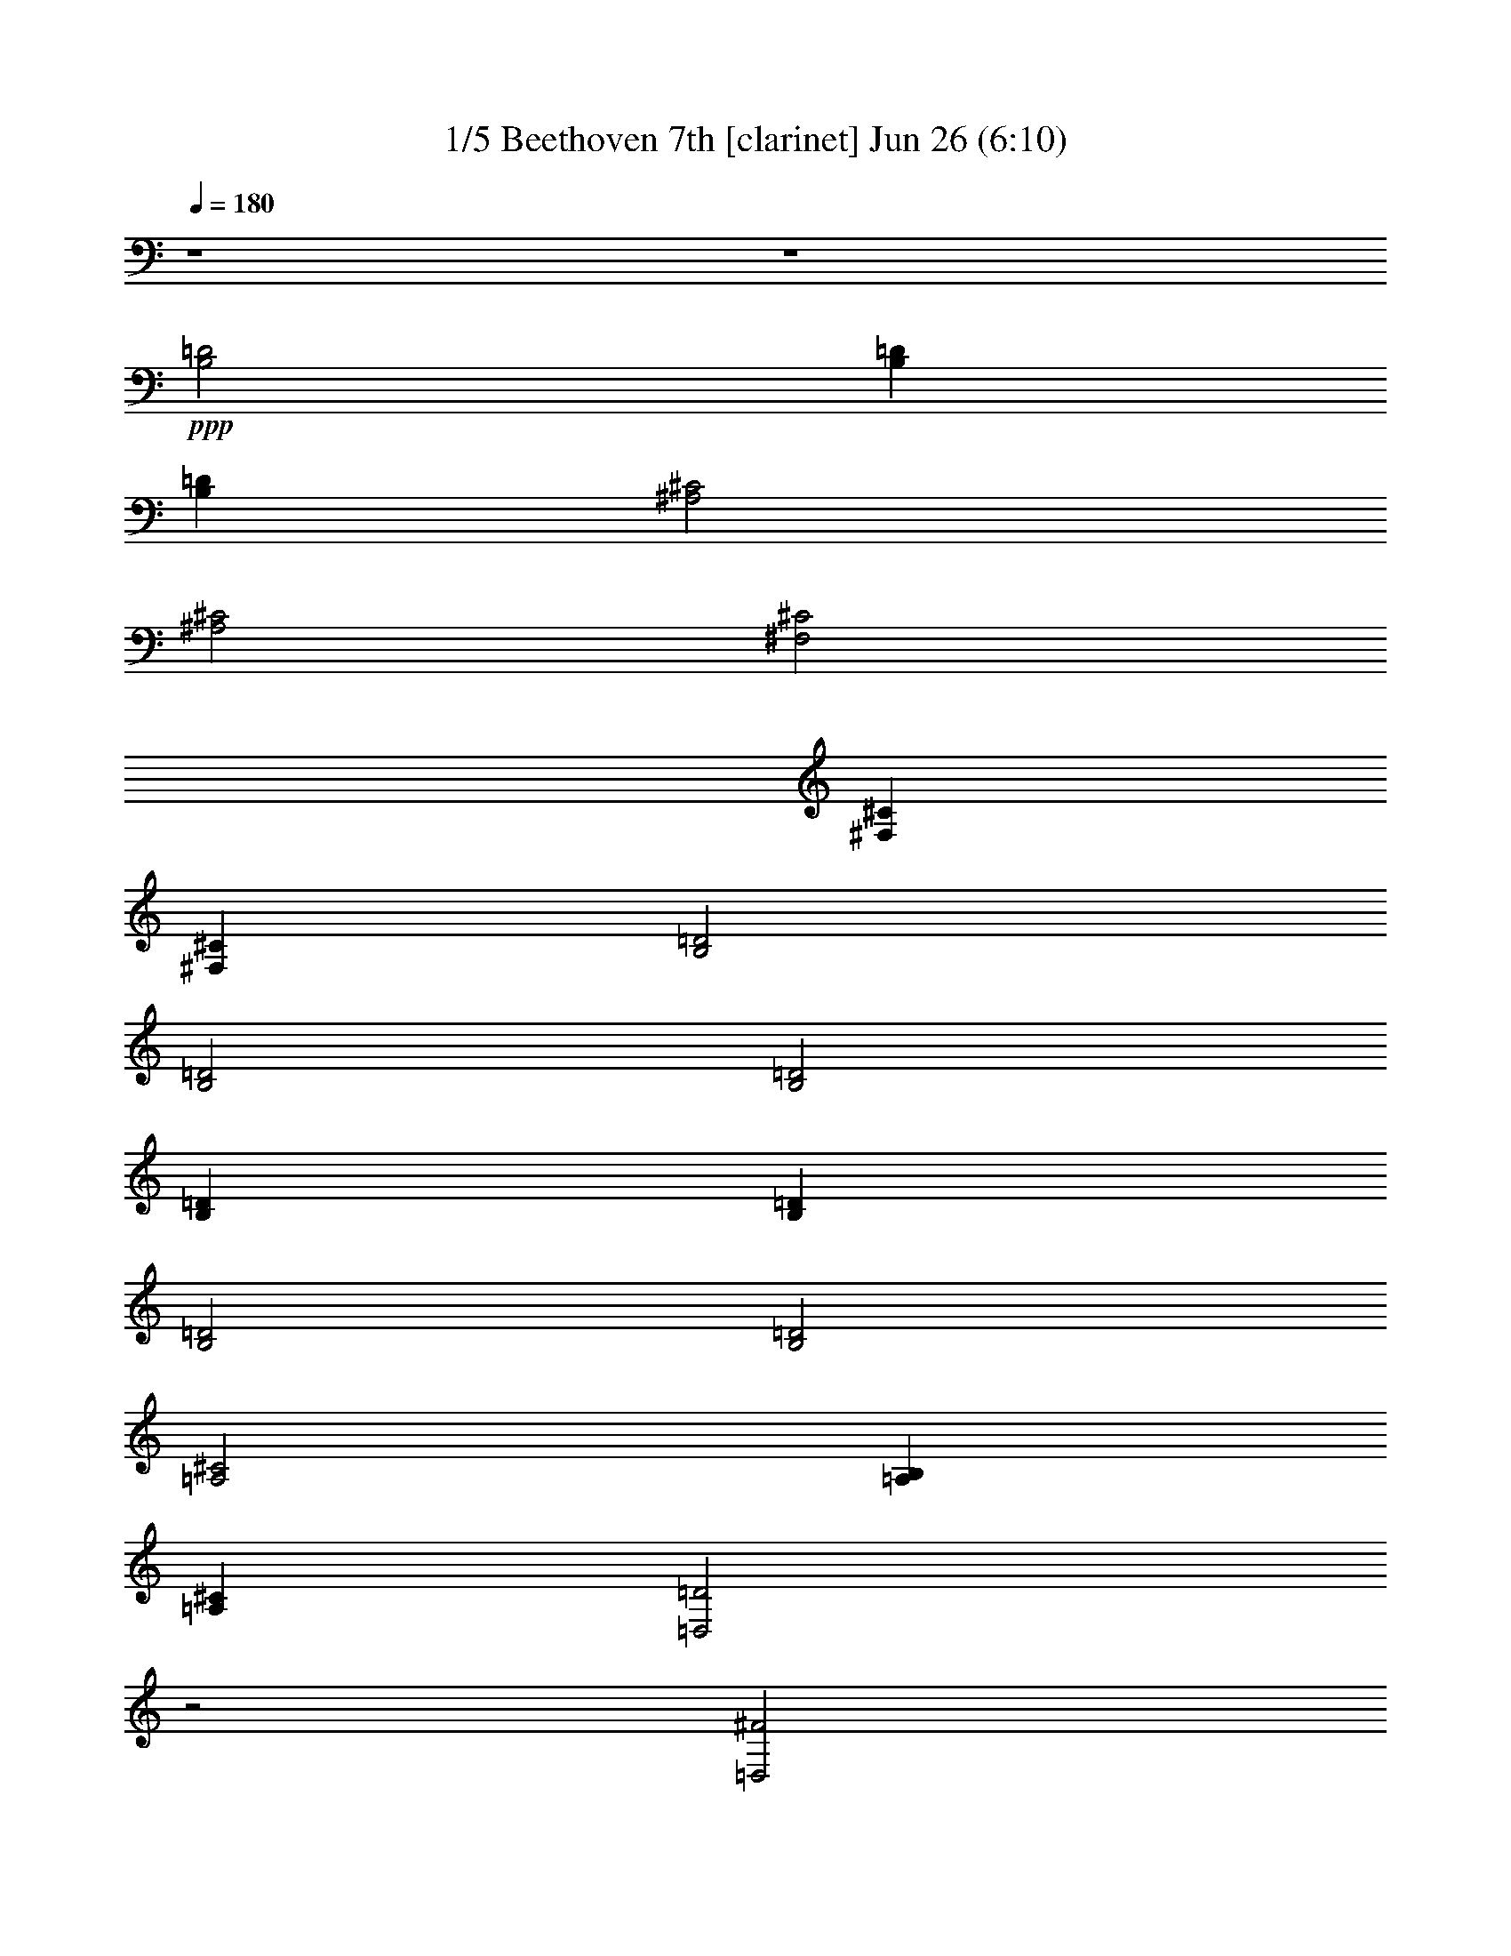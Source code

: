 %  Beethoven 7th  
%  conversion by morganfey
%  http://fefeconv.mirar.org/?filter_user=morganfey&view=all
%  26 Jun 22:00
%  using Firefern's ABC converter
%  
%  Artist: Beethoven 
%  Mood: Classical
%  

X:1
T: 1/5 Beethoven 7th [clarinet] Jun 26 (6:10)
Z: Transcribed by Firefern's ABC sequencer
%  Transcribed for Lord of the Rings Online playing
%  Transpose: 0 (0 octaves)
%  Tempo factor: 100%
L: 1/4
K: C
Q: 1/4=180
z4 z4
+ppp+ [B,2=D2]
[B,=D]
[B,=D]
[^A,2^C2]
[^A,2^C2]
[^F,2^C2]
[^F,^C]
[^F,^C]
[B,2=D2]
[B,2=D2]
[B,2=D2]
[B,=D]
[B,=D]
[B,2=D2]
[B,2=D2]
[=A,2^C2]
[=A,B,]
[=A,^C]
[=D,2=D2]
z2
[=D,2^F2]
[=D,^F]
[=D,^F]
[^C2=F2]
[^C2=F2]
[^C2E2]
[^CE]
[^CE]
[B,2^D2]
[B,2=D2]
[B,2=D2]
[B,=D]
[B,=D]
[^A,2^C2]
[B,2=D2]
[^F,2^C2]
[^F,^C]
[^F,^C]
[B,2=D2]
z2
[=D,2^F2]
[=D,^F]
[=D,^F]
[^C2=F2]
[^C2=F2]
[^C2E2]
[^CE]
[^CE]
[B,2^D2]
[B,2=D2]
[B,2=D2]
[B,=D]
[B,=D]
[^A,2^C2]
[B,2=D2]
[^F,2^C2]
[^F,^C]
[^F,^C]
[B,2=D2]
z2
[^F2=d2-]
[B,^F=d-]
[B,^F=d]
[^A,^F-^c-]
[^F^c-]
[^A,^F-^c-]
[^F3/4-^c3/4-]
[^F/4^c/4-=d/4-]
[^F/4-^c/4=d/4e/4-]
[^F7/4e7/4-]
[^F,^Fe]
[^F,/2-^F/2-=d/2]
[^F,/2^F/2^c/2]
[B,^F-^c]
[^F=d]
[B,^F-=d-]
[^F=d]
[^F2=d2-]
[B,^F=d]
[B,/2-^G/2-=d/2]
[B,/2^G/2e/2]
[=A,=A-=f]
[=A^f]
[=A,=A-^f]
[=A3/4-^f3/4-]
[=A/4e/4-^f/4-]
[=A/4-e/4^f/4=g/4-]
[=A7/4=g7/4-]
[=A,=A=g]
[=A,/2-=A/2-^f/2]
[=A,/2=A/2e/2]
[=D,=A-e]
[=A^f]
[=D^f-]
^f
[=A2^f2-]
[=D,=A^f-]
[=D,B^f]
[^C^c-=f-]
[^c=f-]
[^C^c-=f-]
[^c=f]
[^G-e]
[^G/2-^c/2]
[^G/2^d/2]
[^F,^Ge]
[^F,/2-^A/2-^f/2]
[^F,/2^A/2e/2]
[B,B-e]
[B^d]
[B,B-=d-]
[B=d]
[^F2=d2-]
[B,^F=d-]
[B,^F=d]
[^A,^F-^c-]
[^F^c]
[B,^F-=d-]
[^F3/4-=d3/4-]
[^F/4^c/4-=d/4-]
[^F/4-^c/4=d/4e/4-]
[^F7/4e7/4-]
[^F,^Ge]
[^F,/2-^A/2-=d/2]
[^F,/2^A/2^c/2]
[B,B]
B/2-
[B/2^c/2]
[B,=d]
=d/2
e/2
[=A2^f2-]
[=D,=A^f-]
[=D,B^f]
[^C^c-=f-]
[^c=f-]
[^C^c-=f-]
[^c=f]
[^G-e]
[^G/2-^c/2]
[^G/2^d/2]
[^F,^Ge]
[^F,/2-^A/2-^f/2]
[^F,/2^A/2e/2]
[B,B-e]
[B^d]
[B,B-=d-]
[B=d]
[^F2=d2-]
[B,^F=d-]
[B,^F=d]
[^A,^F-^c-]
[^F^c]
[B,^F-=d-]
[^F3/4-=d3/4-]
[^F/4^c/4-=d/4-]
[^F/4-^c/4=d/4e/4-]
[^F7/4e7/4-]
[^F,^Ge]
[^F,/2-^A/2-=d/2]
[^F,/2^A/2^c/2]
[B,B-]
B
B,
z
[B,-^F-=d-]
[B,^FB=d]
[^F=d-]
[B,^F=d]
[^A,-^F-^c-]
[^A,^F^A^c]
[^F^c-]
[^A,3/4-^F3/4-^c3/4-]
[^A,/4^F/4^c/4-=d/4-]
[^F,/4-^F/4-^c/4=d/4e/4-]
[^F,3/4-^F3/4-e3/4-]
[^F,^F^Ae-]
[^F^ce]
[^F,/2-^F/2-=d/2]
[^F,/2^F/2^c/2]
[B,-^F-^c]
[B,^FB=d]
[^F=d-]
[B,^F=d]
[B,-^F-=d-]
[B,^FB=d]
[^F=d]
[B,/2-=D/2-^G/2-=d/2]
[B,/2=D/2^G/2e/2]
[=A,-=A=f]
[=A,=A^f]
[=A-=d^f]
[=A,3/4-=D3/4-=A3/4-^f3/4-]
[=A,/4=D/4=A/4e/4-^f/4-]
[=A,/4-=A/4-e/4^f/4=g/4-]
[=A,3/4-=A3/4-=g3/4-]
[=A,=A^c=g-]
[=Ae=g]
[=A,/2-=A/2-^f/2]
[=A,/2=A/2e/2]
[=D,-=Ae]
[=D,=A^f]
[=d^f-]
[=D^f]
[=D,-=A-^f-]
[=D,=A=d^f]
[=A^f-]
[=D^FB^f]
[^C-^c-=f-]
[^C^G^c=f-]
[^c-=f-]
[^C^c=f]
[^C-^G-e]
[^C/2-^G/2-^c/2-]
[^C/2^G/2^c/2^d/2]
[^Ge]
[^C/2-E/2-^A/2-^f/2]
[^C/2E/2^A/2e/2]
[B,-B-e]
[B,^FB^d]
[B-=d-]
[B,B=d]
[B,-^F-=d-]
[B,^FB=d-]
[^F=d-^f]
[B,^F=d]
[^A,-^F-^c]
[^A,^F^c]
[^F=d-^f]
[^A,3/4-^F3/4-=d3/4-]
[^A,/4^F/4^c/4-=d/4-]
[^F,/4-^F/4-^c/4=d/4e/4-]
[^F,3/4-^F3/4-e3/4-]
[^F,^F^ce-]
[^Ge^f]
[^F,/2-^F/2-^A/2-=d/2]
[^F,/2^F/2^A/2^c/2]
[B,-B]
[B,/2-B/2-=d/2-]
[B,/2B/2^c/2=d/2]
[=d^f]
[B,/2-B/2-=d/2]
[B,/2B/2e/2]
[=D,-=A-^f-]
[=D,=A=d^f]
[=A^f-]
[=D^FB^f]
[^C-^c-=f-]
[^C^G^c=f-]
[^c-=f-]
[^C^c=f]
[^C-^G-e]
[^C/2-^G/2-^c/2-]
[^C/2^G/2^c/2^d/2]
[^Ge]
[^C/2-E/2-^A/2-^f/2]
[^C/2E/2^A/2e/2]
[B,-B-e]
[B,^FB^d]
[B-=d-]
[B,B=d]
[B,-^F-=d-]
[B,^FB=d-]
[^F=d-^f]
[B,^F=d]
[^A,-^F-^c]
[^A,^F^c]
[^F=d-^f]
[^A,3/4-^F3/4-=d3/4-]
[^A,/4^F/4^c/4-=d/4-]
[^F,/4-^F/4-^c/4=d/4e/4-]
[^F,3/4-^F3/4-e3/4-]
[^F,^F^ce-]
[^Ge^f]
[^F,/2-^F/2-^A/2-=d/2]
[^F,/2^F/2^A/2^c/2]
[B,-B-]
[B,B=d]
^f
[B,B]
+pp+ [B,3/4-=d3/4-]
[B,/2-B/2-=d/2]
[B,3/4B3/4=d3/4]
[B,3/4=d3/4-]
[B,/4-=d/4-]
[B,^F=d]
[^A,3/4-^c3/4-]
[^A,/4-^A/4-^c/4]
[^A,/4-^A/4^c/4-]
[^A,3/4^c3/4-]
[^A,3/4^c3/4-e3/4-]
[^A,/4-^c/4-e/4]
[^A,3/4-^F3/4-^c3/4-]
[^A,/4^F/4^c/4-=d/4-]
[^F,/4-^c/4=d/4e/4-]
[^F,/2-e/2-]
[^F,/4-^A/4-e/4-]
[^F,/4-^A/4^c/4-e/4-]
[^F,3/4^c3/4e3/4]
[^F,3/4e3/4-]
[^F,/4-e/4]
[^F,/2-^A/2-=d/2]
[^F,/2^A/2^c/2]
[B,3/4-^c3/4-]
[B,/4-B/4-^c/4]
[B,/4-B/4=d/4-]
[B,3/4=d3/4]
[B,3/4=d3/4-^f3/4-]
[B,/4-=d/4-^f/4]
[B,B=d]
[B,3/4-=d3/4-]
[B,/2-B/2-=d/2]
[B,3/4B3/4=d3/4]
[B,3/4=d3/4-]
[B,/4-=d/4]
[B,/2-=D/2-]
[B,/2=D/2E/2]
[=A,3/4-=F3/4-]
[=A,/4-=F/4=A/4-]
[=A,/4-^F/4-=A/4=d/4-]
[=A,3/4^F3/4=d3/4]
[=A,3/4^F3/4-^f3/4-]
[=A,/4-^F/4^f/4]
[=A,3/4-^F3/4-]
[=A,/4E/4-^F/4-]
[=A,/4-E/4^F/4=G/4-]
[=A,/2-=G/2-]
[=A,/2-=G/2-^c/2-]
[=A,3/4=G3/4-^c3/4e3/4]
[=A,3/4=G3/4-e3/4-]
[=A,/4-=G/4e/4]
[=A,/2-^F/2=A/2-]
[=A,/2E/2=A/2]
[=D,3/4-E3/4-]
[=D,/4-E/4=A/4-]
[=D,/4-^F/4-=A/4=d/4-]
[=D,3/4^F3/4=d3/4]
[=D,3/4^F3/4-^f3/4-]
[=D,/4-^F/4-^f/4]
[=D,/4-^F/4-=A/4-]
[=D,3/4=D3/4^F3/4=A3/4]
[=D,3/4-^F3/4-]
[=D,/4-^F/4-=A/4-]
[=D,/4-^F/4-=A/4=d/4-]
[=D,3/4^F3/4=d3/4]
[B,3/4-^f3/4-]
[=D,/4-B,/4-^f/4-]
[=D,/4B,/4-^F/4-^f/4-]
[B,3/4=D3/4^F3/4^f3/4]
[^C3/4=f3/4-]
[^C/4-=f/4]
[^C/4-=f/4-]
[^C3/4^c3/4=f3/4-]
[^C3/4^c3/4-=f3/4-]
[^C/4-^c/4=f/4-]
[^C^c=f]
[^C3/4-e3/4-]
[^C/4-^c/4-e/4]
[^C/4-^c/4-]
[^C/4-^c/4-e/4-]
[^C/2^c/2^d/2e/2]
[^C3/4e3/4-]
[^C/4-e/4]
[^C/2-E/2-^f/2]
[^C/2E/2e/2]
[B,3/4e3/4-]
[B,/4-e/4]
[B,/4-^d/4-]
[B,3/4B3/4^d3/4]
[B,3/4=d3/4-b3/4-]
[B,/4-=d/4-b/4]
[B,B=d]
[B,3/4-=d3/4-]
[B,/4-B/4-=d/4]
[B,/4-B/4=d/4-]
[B,3/4=d3/4-]
[B,3/4=d3/4-^f3/4-]
[B,/4-=d/4-^f/4]
[B,^F=d]
[^A,3/4-^c3/4-]
[^A,/4-^A/4-^c/4]
[^A,/4-^A/4^c/4-]
[^A,3/4^c3/4]
[^A,3/4-=d3/4-^f3/4-]
[^A,/4-B,/4-=d/4-^f/4]
[^A,/4-B,/4^F/4-=d/4-]
[^A,/2-B,/2-^F/2-=d/2-]
[^A,/4B,/4^F/4^c/4-=d/4-]
[^F,/4-^c/4=d/4e/4-]
[^F,/2-e/2-]
[^F,/4-^A/4-e/4-]
[^F,/4-^A/4^c/4-e/4-]
[^F,3/4^c3/4e3/4-]
[^F,3/4e3/4-^f3/4-]
[^F,/4-e/4^f/4]
[^F,/2-^F/2-=d/2]
[^F,/2^F/2^c/2]
[B,3/4B3/4-]
[B,/4-B/4]
[B,/4-=d/4-]
[B,/4-B/4-=d/4-]
[B,/2^C/2B/2=d/2]
[B,3/4=D3/4-^f3/4-]
[B,/4-=D/4^f/4]
[B,/4=D/4-^F/4-]
[^C/4-=D/4^F/4-]
[^C/2E/2^F/2]
[=D,3/4-=D3/4^F3/4-]
[=D,/4-^F/4-=A/4-]
[=D,/4-^F/4-=A/4=d/4-]
[=D,3/4^F3/4=d3/4]
[=D,3/4^f3/4-]
[=D,/4-^f/4-]
[=D,/4-^F/4-^f/4-]
[=D,3/4=D3/4^F3/4^f3/4]
[^C3/4=f3/4-]
[^C/4-=f/4]
[^C/4-=f/4-]
[^C3/4^c3/4=f3/4-]
[^C3/4^c3/4-=f3/4-]
[^C/4-^c/4=f/4-]
[^C^c=f]
[^C3/4-e3/4-]
[^C/4-^c/4-e/4]
[^C/4-^c/4-]
[^C/4-^c/4-e/4-]
[^C/2^c/2^d/2e/2]
[^C3/4e3/4-]
[^C/4-e/4]
[^C/2-E/2-^f/2]
[^C/2E/2e/2]
[B,3/4e3/4-]
[B,/4-e/4]
[B,/4-^d/4-]
[B,3/4B3/4^d3/4]
[B,3/4=d3/4-b3/4-]
[B,/4-=d/4-b/4]
[B,B=d]
[B,3/4-=d3/4-]
[B,/4-B/4-=d/4]
[B,/4-B/4=d/4-]
[B,3/4=d3/4-]
[B,3/4=d3/4-^f3/4-]
[B,/4-=d/4-^f/4]
[B,^F=d]
[^A,3/4-^c3/4-]
[^A,/4-^A/4-^c/4]
[^A,/4-^A/4^c/4-]
[^A,3/4^c3/4]
[^A,3/4-=d3/4-^f3/4-]
[^A,/4-B,/4-=d/4-^f/4]
[^A,/4-B,/4^F/4-=d/4-]
[^A,/2-B,/2-^F/2-=d/2-]
[^A,/4B,/4^F/4^c/4-=d/4-]
[^F,/4-^c/4=d/4e/4-]
[^F,/2-e/2-]
[^F,/4-^A/4-e/4-]
[^F,/4-^A/4^c/4-e/4-]
[^F,3/4^c3/4e3/4-^f3/4]
[^F3/4e3/4-^f3/4-]
[^F,/4-^F/4-e/4^f/4]
[^F,/4^F/4-=d/4-e/4-]
[^F,/4-^F/4-=d/4e/4-]
[^F,/2^F/2^c/2e/2]
+ppp+ [B,2^F2B2=d2]
z7/4
[^C/4-=D/4-]
[^C/4=D/4E/4-]
E11/4
=D/2
^C/2
B,2
z7/4
[^C/4-^D/4-]
[^F,/4-^C/4^D/4E/4-]
[^F,7/4E7/4-]
[^G,3/4-E3/4^F3/4]
[^G,/4E/4-]
[^A,/4-^D/4-E/4]
[^A,/4-^C/4-^D/4]
[^A,/2^C/2]
[B,3/4-^F3/4]
[B,/2^D/2]
B,3/4
[B,3/4^D3/4B3/4-]
[B,/4-B/4]
[B,/4-B/4-]
[^F,3/4B,3/4B3/4]
B,3/4-
[^F,/2B,/2-]
[^D,3/4B,3/4]
[B,3/4^D3/4B3/4-]
[B,/4-B/4]
[B,/4-B/4-]
[^F,3/4B,3/4B3/4]
[B,3/4-^C3/4-^D3/4]
[^G,/2B,/2-^C/2-]
[E,3/4B,3/4^C3/4]
[B,3/4-^C3/4-B3/4-]
[^G,/4-B,/4^C/4-B/4]
[^G,/4B,/4-^C/4-B/4-]
[E,3/4B,3/4^C3/4B3/4]
[B,3/4-^C3/4-]
[^G,/2B,/2-^C/2-]
[E,3/4B,3/4^C3/4]
[B,3/4-B3/4-]
[^D,/4-B,/4B/4]
[^D,/4B,/4-B/4-]
[B,3/4B3/4]
[^A,3/4-B,3/4-^C3/4]
[E,/2^A,/2B,/2-]
[^A,3/4B,3/4]
[B,3/4-B3/4-]
[^D,/4-B,/4B/4]
[^D,/4B,/4-B/4-]
[B,3/4B3/4]
[E,3/4B,3/4-]
[^G,/2B,/2-]
[B,3/4^C3/4]
[=A,3/4-B,3/4-^D3/4B3/4-]
[^F,/4-=A,/4-B,/4B/4]
[^F,/4=A,/4-B,/4-B/4-]
[=A,3/4B,3/4^D3/4B3/4]
+pp+ [^G,3/4B,3/4]
B,/2-
[B,3/4E3/4]
+ppp+ [B,3/4-^C3/4-^F3/4B3/4-]
[^A,/4-B,/4^C/4-B/4]
[^A,/4B,/4-^C/4-B/4-]
[B,3/4^C3/4^F3/4B3/4]
[B,3/4-^C3/4-E3/4]
[^A,/2B,/2-^C/2]
[B,3/4^C3/4]
[B,3/4-B3/4-]
[B,/4^D/4-B/4]
[=A,/4-B,/4-^D/4=A/4-B/4-]
[=A,3/4B,3/4=A3/4B3/4]
[=A,3/4-B,3/4-=A3/4-B3/4]
[=A,/2-B,/2^D/2=A/2-]
[=A,3/4B,3/4=A3/4]
[=A,3/4-B,3/4-^F3/4=A3/4-B3/4-]
[=A,/4-B,/4^D/4-=A/4-B/4]
[=A,/4B,/4-^D/4=A/4-B/4-]
[=A,3/4-B,3/4=A3/4-B3/4]
[=A,3/4B,3/4-^D3/4=A3/4-]
[=A,/2-B,/2-=A/2-]
[^F,3/4=A,3/4-B,3/4=A3/4-]
[=A,3/4-B,3/4-^F3/4=A3/4-B3/4-]
[=A,/4-B,/4^D/4-=A/4-B/4]
[=A,/4B,/4-^D/4=A/4-B/4-]
[=A,3/4-B,3/4=A3/4-B3/4]
[=A,3/4-B,3/4-^F3/4=A3/4-]
[=A,/4B,/4^D/4-=A/4]
[B,/4-^D/4=A/4-]
[=A,3/4B,3/4=A3/4]
[^G,3/4B,3/4-^G3/4-B3/4-]
[B,/4E/4-^G/4-B/4]
[B,/4-E/4^G/4-B/4-]
[B,3/4^F3/4^G3/4B3/4]
[B,3/4-^G3/4-]
[B,/2-E/2^G/2-]
[^G,3/4B,3/4^G3/4]
+pp+ [^F,3/4B,3/4-B3/4-]
[B,/4^D/4-B/4]
[B,/4-^D/4B/4-]
[B,3/4^F3/4B3/4]
+ppp+ [^G,3/4-B,3/4-E3/4]
[^G,/4B,/4^C/4-]
[^A,/4-^C/4-]
[^F,3/4^A,3/4^C3/4]
[^F,3/4B,3/4^D3/4-]
[B,/4-^D/4]
[B,^D]
[^A,3/4^C3/4-]
[^A,/4-^C/4]
[^A,/4^C/4-]
[^F,3/4^C3/4]
[^G,3/4^C3/4-^c3/4-]
[B,/4-^C/4^c/4]
[B,/4-^C/4-^c/4-]
[B,3/4^C3/4=F3/4^c3/4]
[^F,3/4-^A,3/4-^F3/4-]
[^F,/2-^A,/2^C/2^F/2-]
[^F,3/4^A,3/4^F3/4]
[^C3/4^F3/4-^A3/4-^f3/4-]
[^C/4-^F/4^A/4-^f/4]
[^C/4-^F/4-^A/4-^f/4-]
[^A,3/4^C3/4^F3/4^A3/4^f3/4]
[^F,3/4-^C3/4^F3/4-^G3/4B3/4-]
[^F,/2-^C/2-^F/2-B/2-]
[^F,3/4B,3/4^C3/4-^F3/4B3/4-]
[^C3/4^F3/4-^G3/4B3/4-^f3/4-]
[^C/4-^F/4B/4-^f/4]
[^C/4-^F/4-B/4-^f/4-]
[B,3/4^C3/4^F3/4B3/4^f3/4]
[^F,3/4-^C3/4^F3/4-^A3/4-]
[^F,/2-^C/2-^F/2-^A/2-]
[^F,3/4^A,3/4^C3/4-^F3/4^A3/4-]
[^C3/4^F3/4-^A3/4-^f3/4-]
[^C/4-^F/4^A/4-^f/4]
[^C/4-^F/4-^A/4-^f/4-]
[^A,3/4^C3/4-^F3/4^A3/4-^f3/4]
[^F,3/4-^C3/4-=F3/4^F3/4-^A3/4-]
[^F,/2-B,/2^C/2-^F/2-^A/2-]
[^F,3/4^G,3/4^C3/4^F3/4^A3/4-]
[^C3/4-^F3/4-^A3/4-^f3/4-]
[B,/4-^C/4-^F/4^A/4-^f/4]
[B,/4^C/4-^F/4-^A/4-^f/4-]
[^G,3/4^C3/4^F3/4^A3/4^f3/4]
[^F,3/4-^C3/4-^F3/4-^A3/4-]
[^F,/2-^A,/2^C/2^F/2-^A/2-]
[^F,3/4^C3/4-^F3/4^A3/4-]
[^A,3/4^C3/4^F3/4-^A3/4-^f3/4-]
[^C/4-^F/4^A/4-^f/4]
[^C-^F^A-^f]
[^F,3/4-^C3/4^F3/4-^G3/4^A3/4-]
[^F,/2-^C/2-^F/2-^A/2-]
[^F,3/4B,3/4^C3/4-^F3/4^A3/4-]
[^C3/4^F3/4-^G3/4^A3/4-^f3/4-]
[^C/4-^F/4^A/4-^f/4]
[^C/4-^F/4-^A/4-^f/4-]
[B,3/4^C3/4^F3/4^A3/4^f3/4]
[^F,3/4-^C3/4^F3/4-^A3/4-]
[^F,/2-^C/2-^F/2-^A/2-]
[^F,3/4^A,3/4^C3/4^F3/4^A3/4]
[^A,3/4-^F3/4-^f3/4-]
[^A,/4-^C/4-^F/4^f/4]
[^A,/4^C/4^F/4-^f/4-]
[^A,3/4^F3/4^f3/4]
[^D,3/4-=A,3/4-^D3/4-^F3/4]
[^D,/2-=A,/2=C/2^D/2-]
[^D,3/4=A,3/4-^D3/4]
[^F,3/4=A,3/4^D3/4-^d3/4-]
[=A,/4-^D/4^d/4]
[=A,/4-^D/4-^d/4-]
[=A,3/4=C3/4^D3/4^d3/4]
[E,3/4-^F,3/4^A,3/4E3/4-]
[E,/2-^A,/2-E/2-]
[E,3/4^A,3/4-^C3/4E3/4]
[^A,3/4-E3/4-^F3/4e3/4-]
[^A,/4-^C/4-E/4e/4]
[^A,/4^C/4E/4-e/4-]
[^A,3/4E3/4e3/4]
[^D,3/4-=A,3/4-^D3/4-^F3/4]
[^D,/2-=A,/2=C/2^D/2-]
[^D,3/4=A,3/4-^D3/4]
[^F,3/4=A,3/4^D3/4-^d3/4-]
[=A,/4-^D/4^d/4]
[=A,/4-^D/4-^d/4-]
[=A,3/4=C3/4^D3/4^d3/4]
[E,3/4-^F,3/4^A,3/4E3/4-]
[E,/2-^A,/2-E/2-]
[E,3/4^A,3/4-^C3/4E3/4]
[^A,3/4-E3/4-^F3/4e3/4-]
[^A,/4-^C/4-E/4e/4]
[^A,/4^C/4E/4-e/4-]
[^A,3/4E3/4e3/4]
[^D,3/4-=A,3/4-^D3/4-^F3/4]
[^D,/2-=A,/2=C/2^D/2-]
[^D,3/4=A,3/4^D3/4]
[^F,3/4^D3/4-=A3/4-^d3/4-]
[=A,/4-^D/4=A/4-^d/4]
[=A,/4^D/4-=A/4-^d/4-]
[=C3/4^D3/4=A3/4^d3/4]
[E,3/4-^G,3/4E3/4-^G3/4-]
[E,/4-^C/4-E/4-^G/4]
[E,/4-^C/4E/4-^G/4-]
[E,3/4^G,3/4E3/4^G3/4]
[^G,3/4E3/4-e3/4-]
[^C/4-E/4e/4]
[^C/4E/4-^G/4-e/4-]
[E3/4^G3/4e3/4]
[^F,3/4-^D3/4-^F3/4-]
[^F,/4-B,/4-^D/4^F/4]
[^F,/4B,/4^F/4-]
[^F,3/4^F3/4]
[E,3/4^F3/4-^f3/4-]
[^A,/4-^F/4^f/4]
[^A,/4E/4-^F/4-^f/4-]
[^C3/4E3/4^F3/4^f3/4]
[^F,3/4B,3/4^D3/4-]
[B,/4-^D/4]
[B,^D]
[B,3/4-E3/4B3/4-]
[B,/4=F/4-B/4]
[B,/4-=F/4B/4-]
[B,3/4^F3/4B3/4]
[^D,3/4-=A,3/4-^D3/4-^F3/4]
[^D,/2-=A,/2=C/2^D/2-]
[^D,3/4=A,3/4-^D3/4]
[^F,3/4=A,3/4^D3/4-^d3/4-]
[=A,/4-^D/4^d/4]
[=A,/4-^D/4-^d/4-]
[=A,3/4=C3/4^D3/4^d3/4]
[E,3/4-^F,3/4^A,3/4E3/4-]
[E,/2-^A,/2-E/2-]
[E,3/4^A,3/4-^C3/4E3/4]
[^A,3/4-E3/4-^F3/4e3/4-]
[^A,/4-^C/4-E/4e/4]
[^A,/4^C/4E/4-e/4-]
[^A,3/4E3/4e3/4]
[^D,3/4-=A,3/4-^D3/4-^F3/4]
[^D,/2-=A,/2=C/2^D/2-]
[^D,3/4=A,3/4-^D3/4]
[^F,3/4=A,3/4^D3/4-^d3/4-]
[=A,/4-^D/4^d/4]
[=A,/4-^D/4-^d/4-]
[=A,3/4=C3/4^D3/4^d3/4]
[E,3/4-^F,3/4^A,3/4E3/4-]
[E,/2-^A,/2-E/2-]
[E,3/4^A,3/4-^C3/4E3/4]
[^A,3/4-E3/4-^F3/4e3/4-]
[^A,/4-^C/4-E/4e/4]
[^A,/4^C/4E/4-e/4-]
[^A,3/4E3/4e3/4]
[^D,3/4-=A,3/4-^D3/4-^F3/4]
[^D,/2-=A,/2=C/2^D/2-]
[^D,3/4=A,3/4^D3/4]
[=D,3/4-^F,3/4=D3/4-=A3/4-]
[=D,/4=A,/4-=D/4=A/4-]
[=D,/4-=A,/4=D/4-=A/4-]
[=D,3/4=C3/4=D3/4=A3/4]
[=G,3/4-B,3/4B3/4-]
[=G,/4-=G/4-B/4]
[=G,/4-B,/4-=G/4]
[=G,3/4B,3/4]
[=G,3/4-B,3/4=G3/4-]
[=G,/4E/4-=G/4]
[=G,/4-E/4=G/4-B/4-]
[=G,3/4=G3/4B3/4]
[=A,3/4-^F3/4-]
[=A,/4-=D/4-^F/4]
[=A,/4=D/4=A/4-]
[=A,3/4=A3/4]
[=G,3/4=A,3/4-=A3/4-]
[=A,/4^C/4-=A/4]
[=A,/4-^C/4-=A/4-]
[=A,3/4^C3/4E3/4=A3/4]
[=D,3/4-^F,3/4=D3/4]
[=D,/2-=D/2-]
[=D,3/4=D3/4^F3/4]
[=A,3/4-=D3/4-^F3/4=d3/4-]
[=A,/4-=D/4^F/4-=d/4]
[=A,/4-=D/4-^F/4-=d/4-]
[=A,3/4-=D3/4^F3/4=A3/4=d3/4]
[=D,3/4-=A,3/4-^C3/4=D3/4-=G3/4-]
[=D,/2-=A,/2-=D/2-E/2=G/2-]
[=D,3/4=A,3/4-=D3/4=G3/4-=A3/4]
[=A,3/4-^C3/4=D3/4-=G3/4-=d3/4-]
[=A,/4-=D/4E/4-=G/4-=d/4]
[=A,/4-=D/4-E/4=G/4-=d/4-]
[=A,3/4-=D3/4=G3/4=A3/4=d3/4]
[=D,3/4-=A,3/4-=D3/4-^F3/4]
[=D,/2-=A,/2-=D/2-^F/2-]
[=D,3/4=A,3/4=D3/4^F3/4-=A3/4]
[=A,3/4-=D3/4-^F3/4=d3/4-]
[=A,/4-=D/4^F/4-=d/4]
[=A,/4-=D/4-^F/4-=d/4-]
[=A,3/4=D3/4^F3/4=A3/4=d3/4]
[=D,3/4-=A,3/4-^C3/4=D3/4-=G3/4-]
[=D,/2-=A,/2-=D/2-E/2=G/2-]
[=D,3/4=A,3/4-=D3/4=G3/4-=A3/4]
[=A,3/4-^C3/4=D3/4-=G3/4-=d3/4-]
[=A,/4-=D/4E/4-=G/4-=d/4]
[=A,/4-=D/4-E/4=G/4-=d/4-]
[=A,3/4-=D3/4=G3/4=A3/4=d3/4]
[=D,3/4-=A,3/4-=D3/4-^F3/4]
[=D,/2-=A,/2-=D/2-^F/2-]
[=D,3/4=A,3/4-=D3/4^F3/4-=A3/4]
[=A,3/4-=D3/4-^F3/4=d3/4-]
[=A,/4-=D/4^F/4-=d/4]
[=A,/4-=D/4-^F/4-=d/4-]
[=A,3/4=D3/4^F3/4=A3/4=d3/4]
[=D,3/4-=A,3/4-^C3/4=D3/4-=G3/4-]
[=D,/2-=A,/2-=D/2-E/2=G/2-]
[=D,3/4=A,3/4-=D3/4=G3/4-=A3/4]
[=A,3/4-^C3/4=D3/4-=G3/4-=d3/4-]
[=A,/4-=D/4E/4-=G/4-=d/4]
[=A,/4-=D/4-E/4=G/4-=d/4-]
[=A,3/4=D3/4=G3/4=A3/4=d3/4]
z13/4
B3/4
=A3/4
=G/2
+p+ ^F3/4
E3/4
=D/2
^C3/4
B,3/4
[=A,/2=A/2]
[=G,3/4=G3/4]
[^F,3/4^F3/4]
[E,/2E/2]
[=D,3/4=D3/4=d3/4]
[^C3/4^c3/4]
+ppp+ [B,/2B/2]
[=A,3/4=A3/4]
[=G,3/4=G3/4]
[^F,/2^F/2]
[E,3/4E3/4]
[=D,3/4=D3/4]
^C/2
B,3/4
+pp+ [^F,^A,^C]
[^F,^A,^C]
z4
+ppp+ [^F,/2-B,/2-]
[^F,/2-B,/2=D/2]
[^F,/2-B,/2-]
[^F,/2B,/2=D/2]
[^F,/2-B,/2-^F/2]
[^F,/2B,/2=D/2]
[^F,/2-B,/2-]
[^F,/2B,/2=D/2]
[^F,2^A,2]
[^F,2^A,2]
[^F,-^C-^A-]
[^F,/2-^A,/2^C/2^A/2-]
[^F,/2^C/2^A/2]
[^F,/2-^C/2-^F/2^A/2-]
[^F,/2^C/2^A/2]
[^F,/2-^A,/2^C/2-^A/2-]
[^F,/2^C/2^A/2]
[^F,2=D2B2]
[^F,2=D2B2]
[^F,/2-=A,/2-]
[^F,/2-=A,/2=D/2]
[^F,/2-=A,/2-]
[^F,/2=A,/2=D/2]
[^F,/2-=A,/2-^F/2]
[^F,/2=A,/2=D/2]
[^G,/2-B,/2-B/2-]
[^G,/2B,/2=D/2B/2]
[=A,2=D2^F2]
[=A,2=D2^F2]
[=A,-^CE-]
[=A,/2-^C/2-E/2]
[=A,/2^C/2E/2]
[=A,/2-^C/2-E/2-=A/2]
[=A,/2^C/2E/2]
[=A,^CE]
[=A,2=D2^F2]
z2
[=A,-=D-^F-]
[^F,/2=A,/2=D/2-^F/2-]
[=A,/2=D/2^F/2]
[=A,/2-=D/2-^F/2-]
[^F,/2=A,/2=D/2^F/2]
[=D,/2B,/2-=D/2-^G/2-]
[^G,/2B,/2=D/2^G/2]
[^G,^C-^G-]
[^C^G]
[^C2^G2^c2]
[^G,B,-E-]
[^G,/2-B,/2E/2-]
[^G,/2B,/2E/2]
[^G,B,E]
[^F,/2^A,/2-^C/2-^F/2-]
[^A,/2^C/2^F/2]
[^F,B,-^F-]
[B,^F]
[B,2^F2B2]
[^F,-=D-B-]
[^F,/2-B,/2=D/2B/2-]
[^F,/2=D/2B/2]
[^F,/2-=D/2-^F/2B/2-]
[^F,/2=D/2B/2]
[^F,/2-B,/2-]
[^F,/2B,/2=D/2]
[^F,-^A,]
^F,
[^F,-=DB]
[^F,B,]
[^F,^C-^A-]
[^F,/2-^C/2^A/2-]
[^F,/2^C/2^A/2]
[^G,/2-^F/2B/2-]
[^G,/2^C/2B/2]
[^F,/2^A,/2-^c/2-]
[^A,/2E/2^c/2]
[^F,B,-=D^F]
B,
z2
[=A,/2-=D/2-^F/2-]
[^F,/2=A,/2-=D/2-^F/2-]
[=A,/2-^C/2=D/2-^F/2-]
[^F,/2=A,/2=D/2^F/2]
[=A,/2-^C/2=D/2-^F/2-]
[^F,/2=A,/2=D/2^F/2]
[=D,/2B,/2-=D/2-^G/2-]
[^G,/2B,/2=D/2^G/2]
[^G,^C-^G-]
[^C^G]
[^C2^G2^c2]
[^G,-B,-E-]
[E,/2^G,/2B,/2-E/2-]
[^G,/2B,/2E/2]
[^G,/2-B,/2-E/2-]
[E,/2^G,/2B,/2E/2]
[^A,/2-^C/2-^F/2-]
[^F,/2^A,/2^C/2^F/2]
[^F,B,-^F-]
[B,^F]
[B,2^F2B2]
[^F,-=D-B-]
[^F,/2-B,/2=D/2B/2-]
[^F,/2=D/2B/2]
[^F,/2-=D/2-^F/2B/2-]
[^F,/2=D/2B/2]
[^F,/2-B,/2-]
[^F,/2B,/2=D/2]
[^F,-^A,]
^F,
[^F,-=DB]
[^F,B,]
[^F,^C-^A-]
[^F,/2-^C/2^A/2-]
[^F,/2^C/2^A/2]
[^G,/2-^F/2B/2-]
[^G,/2^C/2B/2]
[^F,/2^A,/2-^c/2-]
[^A,/2E/2^c/2]
[^F,B,-^D^F]
B,
z2
[B,-^D-^F-]
[=A,/2B,/2-^D/2^F/2-]
[B,/2^D/2^F/2]
[B,^D^F]
[=A,/2B,/2-^D/2-^F/2-]
[B,/2^D/2^F/2]
[B,2E2=G2]
z2
[B,/2-E/2-=G/2-]
[=G,/2B,/2-E/2-=G/2-]
[E,/2B,/2-E/2-=G/2-]
[=G,/2B,/2E/2=G/2]
[B,/2-^C/2E/2-=G/2-]
[=G,/2B,/2E/2=G/2]
[E,/2B,/2-E/2-=G/2-]
[B,/2E/2=G/2]
[^F,B,-^D-^F-]
[B,^D^F]
z2
[B,^D^F]
[=A,/2B,/2-^D/2-^F/2-]
[B,/2^D/2^F/2]
[B,^D^F]
=A,/2
^F/2
[B,E=G]
[B,E=G]
[B,E=G]
z
[B,/2-E/2-=G/2-]
[=G,/2B,/2E/2=G/2]
[E,/2B,/2-E/2-=G/2-]
[=G,/2B,/2E/2=G/2]
[B,/2-^C/2E/2-=G/2-]
[=G,/2B,/2E/2=G/2]
E,/2
E/2
^D
z
[B,^D^F]
[B,^D^F]
z/2
=G,/2
E,/2
=G,/2
[B,/2-^C/2E/2-=G/2-]
[=G,/2B,/2E/2=G/2]
[E,/2B,/2-e/2-]
[^A,/2B,/2e/2]
[B,/2-=d/2]
[B,/2-e/2]
[B,/2-^f/2]
[B,/2e/2]
[B,/2-=d/2]
[B,/2e/2]
[B,/2-^C/2-=d/2]
[B,/2^C/2^c/2]
[=D/2-B/2]
[=D/2-^c/2]
[=D/2-=d/2]
[=D/2e/2]
[=D/2-^f/2]
[=D/2-^g/2]
[=D/2-^a/2]
[=D/2b/2]
[^C/2-^a/2]
[^C/2-^f/2]
[^C/2-^g/2]
[^C/2^a/2]
[^C/2-b/2]
[^C/2^c/2]
[^D/2-b/2]
[^D/2=a/2]
[E/2-^g/2]
[E/2^g/2]
[=D/2-=a/2]
[=D/2b/2]
[^C/2-^c/2]
[^C/2^c/2]
[B,/2-^d/2]
[B,/2=f/2]
[=A,/2^f/2-]
[B,/2^f/2-]
[^C/2^f/2-]
[B,/2^f/2]
[=A,/2^f/2-]
[B,/2^f/2]
[=A,/2^g/2-]
[^G,/2^g/2]
[^F,/2=a/2-]
[^G,/2=a/2-]
[=A,/2=a/2-]
[B,/2=a/2]
[^C/2=a/2-]
[^D/2=a/2-]
[=F/2=a/2-]
[^F/2=a/2]
[^F/2^g/2-]
[B,/2^g/2-]
[^C/2^g/2-]
[^D/2^g/2]
[E/2^g/2-]
[^C/2^g/2]
[^F/2^a/2-]
[E/2^a/2]
[=D/2b/2-]
[^C/2b/2]
[=D/2=g/2-]
[E/2=g/2]
[^F/2^f/2-]
[^F,/2^f/2]
[^G,/2e/2-]
[^A,/2e/2-]
[B,-B-e]
[B,B=d-]
[B,B=d]
[^C^c^f-]
[=D-=d-^f]
[=DB-=d]
[=D-B=d-]
[=D=d^f-]
[^C-^c-^f]
[^C^ce-]
[^C^ce]
[^D^d^f]
[Ee^g]
[=D=d^f]
[^C/2-^c/2-=f/2]
[^C/2^c/2=f/2]
[B,/2-^G/2-B/2-^f/2]
[B,/2^G/2-B/2^g/2]
[=A,/2^G/2-=A/2=a/2-]
[B,/2^G/2B/2=a/2-]
[^C/2^F/2-^c/2=a/2-]
[B,/2^F/2-B/2=a/2]
[=A,/2^F/2-=A/2]
[B,/2^F/2B/2]
[=A,/2=A/2^c/2-]
[^G,/2^G/2^c/2-]
[^F,/2^F/2^c/2-]
[^G,/2^G/2^c/2]
[=A,/2^F/2-=A/2]
[B,/2^F/2-B/2]
[^C/2^F/2-^c/2]
[^D/2^F/2^d/2]
[=F/2^c/2-=f/2]
[^F/2^c/2-^f/2]
[^F/2^c/2-^f/2]
[B,/2B/2^c/2]
[^C/2B/2-^c/2]
[^D/2B/2-^d/2]
[E/2B/2-e/2]
[^C/2B/2^c/2]
[^F/2^c/2-^f/2]
[E/2^c/2e/2]
[=D/2=d/2-]
[^C/2^c/2=d/2]
[=D/2B/2-=d/2]
[E/2B/2e/2]
[^F/2^A/2^f/2]
[^F,/2^F/2^A/2]
[^G,/2^G/2B/2]
[^A,/2^A/2^c/2]
[B,B-]
[=A,=AB]
[^G,/2-^G/2-]
[^G,/2^G/2^d/2]
[^F,/2-^F/2-e/2]
[^F,/2^F/2^f/2]
[^G,/2^G/2e/2-]
[^G,/2^G/2e/2-]
[=A,/2=A/2e/2-]
[B,/2B/2e/2]
[E,/2E/2]
[E,/2E/2^G/2]
[^F,/2^F/2=A/2]
[^G,/2^G/2B/2]
[=A,=A]
[=G,=A,=G]
[^F,/2-=D/2-^F/2-]
[^F,/2=D/2-^F/2^c/2]
[E,/2-=D/2-E/2-=d/2]
[E,/2-=D/2-E/2-e/2]
[E,/2-=D/2-E/2-^f/2]
[E,/2=D/2E/2=g/2]
[=D,/2-=D/2-=a/2]
[=D,/2-=D/2=g/2]
[=D,/2-=D/2-^f/2]
[=D,/2=D/2=g/2]
[=A,/2-E/2-=A/2-^f/2]
[=A,/2-E/2=A/2-e/2]
[=A,/2-^F/2-=A/2-=d/2]
[=A,/2^F/2-=A/2e/2]
[=D,/2-=D/2-^F/2-^f/2]
[=D,/2-=D/2-^F/2=g/2]
[=D,/2-=D/2-^F/2-=a/2]
[=D,/2=D/2^F/2-b/2]
[=D/2-^F/2-^c/2=d/2-]
[=D/2^F/2=d/2]
[^C/2^g/2-]
[=D/2^g/2-]
[E/2^g/2-]
[=D/2^g/2]
[^C/2^g/2-]
[E/2^g/2]
[=D/2^a/2-]
[^C/2^a/2]
[B,/2b/2-]
[^C/2b/2-]
[=D/2b/2-]
[E/2b/2]
[^F/2b/2-]
[^G/2b/2-]
[^A/2b/2-]
[B/2b/2-]
[=A,/2E/2-e/2-b/2-]
[B,/2E/2-e/2-b/2]
[=C/2E/2-e/2-=a/2-]
[B,/2E/2e/2=a/2-]
[=A,/2E/2-e/2-=a/2-]
[=C/2E/2e/2=a/2]
[B,/2^F/2-^f/2-=a/2-]
[=A,/2^F/2^f/2=a/2-]
[=G,/2=G/2-=g/2-=a/2-]
[=A,/2=G/2-=g/2=a/2]
[B,/2=G/2-=g/2-]
[=C/2=G/2=g/2]
[=D=G-=g]
[=GB-=g]
[=G,/2=G/2B/2-=a/2]
[^F,/2^F/2=A/2B/2]
[=A,/2^F/2=A/2-]
[=G,/2E/2=G/2=A/2-]
[^F,/2^D/2^F/2=A/2]
[=A,/2^F/2=A/2]
[=G,/2=G/2=A/2-B/2]
[^F,/2^F/2=A/2-]
[E,/2E/2=G/2=A/2]
[^F,/2^F/2=A/2]
[=G,/2=G/2-B/2]
[=A,/2=G/2-=A/2^c/2]
[B,/2=G/2-B/2^d/2]
[^C/2=G/2^c/2e/2]
[^D/2=G/2-^d/2^f/2]
[E/2=G/2e/2=g/2]
[E/2=G/2e/2=g/2]
[E,/2^A,/2E/2=G/2]
[E,/2^A,/2E/2^F/2=G/2]
[E,/2^A,/2E/2=G/2]
[E,/2^A,/2E/2=G/2]
[E,/2^A,/2^C/2E/2=G/2]
[E,/2^A,/2=D/2E/2=G/2]
[E,/2^A,/2E/2=G/2]
[E,/2^A,/2^C/2E/2=G/2]
[E,/2^A,/2E/2=G/2]
[E,/2^A,/2B,/2E/2=G/2]
[E,/2^A,/2^C/2E/2=G/2]
[E,/2^A,/2E/2=G/2]
[E,/2^A,/2B,/2E/2=G/2]
[E,/2^A,/2^C/2E/2=G/2]
[E,/2^A,/2=D/2E/2=G/2]
[E,/2^A,/2E/2=G/2]
[E,/2^A,/2E/2^F/2=G/2]
[E,/2^A,/2E/2=G/2]
[E,/2^A,/2E/2=G/2^A/2]
[E,/2^A,/2E/2=G/2B/2]
[E,/2^A,/2E/2=G/2^c/2]
[E,/2^A,/2E/2=G/2=d/2]
[E,/2^A,/2E/2=G/2^d/2]
[E,/2^A,/2E/2=G/2e/2]
[E,/2E/2^c/2^f/2]
[E,/2E/2^c/2^f/2]
[E,/2E/2^c/2^f/2]
[E,/2E/2^c/2^f/2]
[E,/2E/2^c/2^f/2]
[=D,/2=D/2^f/2]
[^C/2e/2^f/2]
+pp+ [B,2^F2=d2^f2]
[B,^F=d^f]
[B,^F=d^f]
[^A,2^F2^c2^f2]
[^A,2^F2^c2^f2]
[^F,2^F2^c2^f2^a2]
[^F,^F^c^f^a]
[^F,^F^c^f^a]
[B,2^F2=d2^f2b2]
[B,2^F2=d2^f2b2]
[B,2^F2=d2^f2b2]
[B,^F=d^fb]
[B,^F=d^fb]
[^A,2^F2^c2e2^f2]
[B,2^F2=d2^f2b2]
[^F,2^F2^c2^f2^a2]
[^F,^F^GB^g]
[^F,^F^A^c^a]
[B,2B2=d2b2]
z2
+ppp+ E/2
^C/2
=D/2
E/2
^F/2
E/2
=D/2
^C/2
B,2
z2
[^F,/2-E/2]
[^F,/2-^C/2]
[^F,/2-^D/2]
[^F,/2E/2]
[^G,/2-^F/2-]
[^G,/4-E/4-^F/4]
[^G,/4E/4-]
[^A,/4-^D/4-E/4]
[^A,/4-^C/4-^D/4]
[^A,/2^C/2]
[B,3/4-^F3/4]
[B,/2^D/2]
B,3/4
[B,3/4^D3/4B3/4-]
[B,/4-B/4]
[B,/4-B/4-]
[^F,3/4B,3/4B3/4]
B,3/4-
[^F,/2B,/2-]
[^D,3/4B,3/4]
[B,3/4^D3/4B3/4-]
[B,/4-B/4]
[B,/4-B/4-]
[^F,3/4B,3/4B3/4]
[B,3/4-^C3/4-^D3/4]
[^G,/2B,/2-^C/2-]
[E,3/4B,3/4^C3/4]
[B,3/4-^C3/4-B3/4-]
[^G,/4-B,/4^C/4-B/4]
[^G,/4B,/4-^C/4-B/4-]
[E,3/4B,3/4^C3/4B3/4]
[B,3/4-^C3/4-]
[^G,/2B,/2-^C/2-]
[E,3/4B,3/4^C3/4]
[B,3/4-B3/4-]
[^D,/4-B,/4B/4]
[^D,/4B,/4-B/4-]
[B,3/4B3/4]
[^A,3/4-B,3/4-^C3/4]
[E,/2^A,/2B,/2-]
[^A,3/4B,3/4]
[B,3/4-B3/4-]
[^D,/4-B,/4B/4]
[^D,/4B,/4-B/4-]
[B,3/4B3/4]
+pp+ [E,3/4B,3/4-]
[^G,/2B,/2-]
[B,3/4^C3/4]
+ppp+ [=A,3/4-B,3/4-^D3/4B3/4-]
[^F,/4-=A,/4-B,/4B/4]
[^F,/4=A,/4-B,/4-B/4-]
[=A,3/4B,3/4^D3/4B3/4]
[^G,3/4B,3/4]
B,/2-
[B,3/4E3/4]
[B,3/4-^C3/4-^F3/4B3/4-]
[^A,/4-B,/4^C/4-B/4]
[^A,/4B,/4-^C/4-B/4-]
[B,3/4^C3/4^F3/4B3/4]
[B,3/4-^C3/4-E3/4]
[^A,/2B,/2-^C/2]
[B,3/4^C3/4]
[B,3/4-B3/4-]
[B,/4^D/4-B/4]
[=A,/4-B,/4-^D/4=A/4-B/4-]
[=A,3/4B,3/4=A3/4B3/4]
[=A,3/4-B,3/4-=A3/4-B3/4]
[=A,/2-B,/2^D/2=A/2-]
[=A,3/4B,3/4=A3/4]
[=A,3/4-B,3/4-^F3/4=A3/4-B3/4-]
[=A,/4-B,/4^D/4-=A/4-B/4]
[=A,/4B,/4-^D/4=A/4-B/4-]
[=A,3/4-B,3/4=A3/4-B3/4]
[=A,3/4B,3/4-^D3/4=A3/4-]
[=A,/2-B,/2-=A/2-]
[^F,3/4=A,3/4-B,3/4=A3/4-]
[=A,3/4-B,3/4-^F3/4=A3/4-B3/4-]
[=A,/4-B,/4^D/4-=A/4-B/4]
[=A,/4B,/4-^D/4=A/4-B/4-]
[=A,3/4-B,3/4=A3/4-B3/4]
[=A,3/4-B,3/4-^F3/4=A3/4-]
[=A,/4B,/4^D/4-=A/4]
[B,/4-^D/4=A/4-]
[=A,3/4B,3/4=A3/4]
[^G,3/4B,3/4-^G3/4-B3/4-]
[B,/4E/4-^G/4-B/4]
[B,/4-E/4^G/4-B/4-]
[B,3/4^F3/4^G3/4B3/4]
[B,3/4-^G3/4-]
[B,/2-E/2^G/2-]
[^G,3/4B,3/4^G3/4]
+pp+ [^F,3/4B,3/4-B3/4-]
[B,/4^D/4-B/4]
[B,/4-^D/4B/4-]
[B,3/4^F3/4B3/4]
+ppp+ [B,3/4E3/4]
B,/2-
[^G,3/4B,3/4]
[^F,3/4=A,3/4B,3/4-B3/4-]
[=A,/4-B,/4B/4]
[=A,/4-B,/4-B/4-]
[=A,3/4B,3/4^D3/4B3/4]
[B,3/4E3/4]
B,/2-
[^G,3/4B,3/4]
[^F,3/4B,3/4-^C3/4B3/4-]
[B,/4^C/4-B/4]
[B,/4-^C/4-B/4-]
[B,3/4^C3/4^F3/4B3/4]
[B,3/4^D3/4]
B,/2-
[^F,3/4B,3/4]
[B,3/4^D3/4B3/4-]
[B,/4-B/4]
[=A,/4-B,/4-B/4-]
[^F,3/4=A,3/4B,3/4B3/4]
[B,3/4E3/4]
B,/2-
[^G,3/4B,3/4]
[B,3/4-^C3/4^F3/4B3/4-]
[B,/4^C/4-B/4]
[B,/4-^C/4-B/4-]
[^F,3/4B,3/4^C3/4B3/4]
[B,3/4^D3/4]
B,/2-
[^F,3/4B,3/4]
[B,3/4^D3/4B3/4-]
[B,/4-B/4]
[=A,/4-B,/4-B/4-]
[^F,3/4=A,3/4B,3/4B3/4]
[B,3/4E3/4]
B,/2-
[^G,3/4B,3/4]
[B,3/4-^C3/4^F3/4B3/4-]
[B,/4^C/4-B/4]
[B,/4-^C/4-B/4-]
[B,3/4^C3/4^F3/4B3/4]
[B,4-^D4B4]
[=G,4B,4E4=G4]
[^F,4B,4-^D4^F4]
[E,4B,4E4]
+pp+ [E,=A,^CE]
z
[=A,E=A^c=a]
z
[=D,2=D2^F2=d2^f2]
z2
+ppp+ [^F,2^A,2E2^F2]
[^F,^G,E^F]
[^F,^A,E^F]
[B,=D]
z3
+pp+ [E,=A,^CE^c]
z
[=A,E=A^c=a]
z
[=D,2=D2^F2=d2^f2]
z2
+ppp+ [^F,2^A,2E2^F2]
[^F,^G,E^F]
[^F,^A,E^F]
z4 z2
B,2
z2
[^F,2^F2]
z2
[^F,2^F2]
z2
[B,2B2]
z2
[^F,2B,2=D2B2]
z2
[^F,2=A,2=D2=A2]
[E,2=A,2^C2]
[=D,=A,B,]
[E,=A,^C]
[^F,2=A,2=D2]
z4
[=D,2=D2=d2]
z2
[^C2^c2]
z2
[^F,2^F2^f2]
z2
[B,2B2]
z2
[=D,2B,2B2]
[E,2^A,2^C2^A2]
[=D,2B,2B2]
[E,2^F,2^C2]
[E,^G,^C]
[E,^A,^C]
[=D,2B,2]
z4 z4 z2
[E,2^F,2^C2]
[E,^G,^C]
[E,^A,^C]
[=D,2B,2]
z2
[=D,2B,2^F2]
[^F-^G]
[^F^A]
[B,-^GB-]
[B,^AB]
B2


X:2
T: 2/5 Beethoven 7th [clarinet] Jun 26 (6:10)
Z: Transcribed by Firefern's ABC sequencer
%  Transcribed for Lord of the Rings Online playing
%  Transpose: 0 (0 octaves)
%  Tempo factor: 100%
L: 1/4
K: C
Q: 1/4=180
+ppp+ [^F8B8=d8^f8]
[^F2B2=d2^f2]
z4 z4 z4 z4 z4 z4 z4 z4 z4 z4 z4 z4 z4 z4 z4 z4 z4 z4 z4 z4 z4 z4 z4 z4 z4 z4 z4 z4 z4 z4 z4 z4 z4 z4 z4 z4 z4 z4 z4 z4 z4 z4 z4 z4 z4 z4 z4 z4 z4 z4 z4 z4 z4 z4 z4 z4 z4 z4 z4 z4 z4 z4 z4 z4
[=d2^f2]
z2
[^c2^g2]
z2
[^c2e2]
z2
[B2^f2]
z2
[B2^f2]
z2
[B2^f2]
z2
[^F2^c2e2^f2]
z2
[B2=d2b2]
[^F,2^F2^f2]
[^F^f]
[^F^f]
[^F2^c2^f2]
[^F2^f2]
[^F2^c2^f2]
[^F^f]
[^F^f]
[^F,2^F2^f2]
[^F2^f2]
[^F,2^F2^f2]
[^F^f]
[^G^g]
[=A2=a2]
[=A2^c2=a2]
[=A2=a2]
[=A=a]
[=A=a]
[=A2^c2=a2]
z2
[=A2^c2=a2]
[=A=a]
[Bb]
^c2
^c2
[^G2^c2^g2]
[^G^g]
[^A^a]
[^F,2^F2B2b2]
[B2b2]
[^F,2^F2^f2]
[^F^f]
[^F^f]
[^F2^c2^f2]
[^F,2^F2^f2]
[^F2^c2^f2]
[^G^c^g]
[^A^c^a]
[^F,2^F2B2b2]
z2
[=A2^c2=a2]
[=A=a]
[Bb]
^c2
^c2
[^G2^c2^g2]
[^G^g]
[^A^a]
[^F,2^F2B2b2]
[B2b2]
[^F,2^F2^f2]
[^F^f]
[^F^f]
[^F2^c2^f2]
[^F,2^F2^f2]
[^F2^c2^f2]
[^G^c^g]
[^A^c^a]
[^F,2^F2B2b2]
z2
[^c2e2]
[^ce]
[^ce]
[B2=d2]
z4
^f4
^d2
B2
^d2
^d2
[E4^c4]
[^D2B2]
[^C2^A2]
[^D2B2]
[E2^c2]
[^F2^d2]
[^G2e2]
[^A2^f2]
[^c2e2]
[B^d]
[^d^f]
[^d2-^f2-]
[^F,2-^F2-^d2^f2]
[^F,2-^F2-B2^d2]
[^F,2-^F2-^d2^f2]
[^F,2^F2B2^d2]
[^F,4-^F4-^c4e4]
[^F,2-^F2-B2^d2]
[^F,2^F2^c2e2]
[^F,2^F2B2^d2]
[^A2^c2-]
[^G2^c2=f2]
[^F2^A2^f2-]
[^F2-^A2^f2-]
[^F4^G4B4^f4]
[^F4^A4^f4]
[^G3-B3-b3]
[^GBb]
[^F3/4-^A3/4-b3/4]
[^F/2-^A/2-^a/2]
[^F3/4-^A3/4-^g3/4]
[^F3/4-^A3/4-^f3/4]
[^F/2-^A/2-=f/2]
[^F3/4^A3/4^d3/4]
[^G2-B2-^c2]
[^G-B-^d]
[^GB=f]
[^F2^A2^f2-]
[^c3/4-^f3/4]
[^c/2-=f/2]
[^c3/4^f3/4]
[=c4^f4-]
[^c2-^f2]
[^c-^g]
[^c^f]
[=c4^f4-]
[^c2-^f2]
[^c3/4-^a3/4]
[^c/2-^g/2]
[^c3/4^f3/4]
[=c2^f2]
[^D2^f2-]
[E3/4-^f3/4^g3/4-]
[E/2-e/2^g/2-]
[E3/4-^d3/4^g3/4-]
[E3/4-^f3/4^g3/4-]
[E/2-e/2^g/2-]
[E3/4^G3/4^g3/4]
[^D2B2^f2]
[^F2^c2^f2]
[^F2-B2^d2^f2-]
[^F3/4-^c3/4e3/4^f3/4-]
[^F/2-=d/2=f/2^f/2]
[^F3/4=d3/4^f3/4]
[=c4^f4-]
[^c2-^f2]
[^c-^g]
[^c^f]
[=c4^f4-]
[^c2-^f2]
[^c3/4-^a3/4]
[^c/2-^g/2]
[^c3/4^f3/4]
[=c2^f2]
[^F2=c2^f2]
[B2=g2b2-]
[=G2B2b2]
[^F2=A2=a2]
[=G2^c2=a2]
[^F2=d2=a2-]
=a6
[e2^f2=a2-]
=a2-
[=g3=a3-]
[=g=a]
[e3/4-^f3/4=g3/4=a3/4-]
[e/2^f/2-=a/2-]
[e3/4^f3/4=a3/4-]
[=d3/4=a3/4-]
[^c/2=a/2-]
[B3/4=a3/4]
[=A2=a2-]
[^c=a]
[e=a]
=g3/4
^f/2
e3/4
=d3/4
^c/2
B3/4
=A
z4 z4 z4 z3
[^C^c]
[^C^c]
^f
^f
=d4
^c15/4-
[^c/4-=d/4-]
[^c/4=d/4e/4-]
e5/2
=d/2
^c3/4
^c
=d
=d2
=d3
e
=f
^f
^f
^f3/4-
[e/4-^f/4-]
[e/4^f/4=g/4-]
=g5/2
^f/2
e3/4
e
^f
^f2
^f3
^g
^f2
=f
z
e3
^f
e
^d
=d
z
=d4
^c2
=d7/4-
[^c/4-=d/4-]
[^c/4=d/4e/4-]
e5/2
=d/2
^c3/4
B3/4
B/2
^c3/4
=d3/4
=d/2
e3/4
^f3
^g
^f2
=f
z
e3/4
^c/2
^d3/4
e3/4
^f/2
e3/4
e
^d
=d
z
=d4
^c2
=d7/4-
[^c/4-=d/4-]
[^c/4=d/4e/4-]
e5/2
=d/2
^c3/4
B2
z2
[^F,2^F2B2-]
B3/4
^c/2
^d3/4
^d
e
[^F,^Fe-]
[^F,^Fe]
[^F,2^F2e2-]
e3/4
^f/2
=g3/4
=g
^f
[^F,^F^f-]
[^F,^F^f]
[^F,3/4-^F3/4-B3/4]
[^F,/4^F/4B/4-]
B/4
B3/4
[^F,3/4-^F3/4-B3/4]
[^F,/4^F/4^c/4-]
[^F,/4-^F/4-^c/4]
[^F,3/4^F3/4^d3/4]
[^F,3/4-^F3/4-^d3/4]
[^F,/4^F/4e/4-]
e/4
e3/4
[^F,^Fe-]
[^F,^Fe]
[^F,3/4-^F3/4-e3/4]
[^F,/4^F/4e/4-]
e/4
e3/4
[^F,3/4-^F3/4-e3/4]
[^F,/4^F/4^f/4-]
[^F,/4-^F/4-^f/4]
[^F,3/4^F3/4=g3/4]
[^F,3/4-^F3/4-=g3/4]
[^F,/4^F/4^f/4-]
[^F,/4-^F/4-^f/4]
[^F,3/4^F3/4^f3/4]
z2
[^F,3/4-^F3/4-^f3/4]
[^F,/4^F/4=g/4-]
[^F,/4-^F/4-=g/4]
[^F,3/4^F3/4=g3/4]
z2
[^F,3/4-^F3/4-=g3/4]
[^F,/4^F/4^f/4-]
[^F,/4-^F/4-^f/4]
[^F,3/4^F3/4^f3/4]
z4 z4 z4 z4 z4 z4 z4 z4 z4 z4 z4 z4 z4 z4 z4 z4 z4 z4 z4 z4 z4 z4 z4 z4 z4 z2
e2
e
^f
=g8
=g5
[^F/2-^c/2-^f/2-]
[^F/2-^c/2-=f/2^f/2]
[^F/2^c/2-^f/2-]
[^F/2-^c/2-^f/2-]
[^F/2-^G/2^c/2-^f/2-]
[^F/2^A/2^c/2^f/2]
[B/2^c/2-^f/2-]
[^c/2-^f/2-]
[^c/2=d/2^f/2-]
[^c/2^f/2]
[B/2^c/2-^f/2-]
[^c/2=d/2^f/2]
[^c/2-^f/2-]
[B/2^c/2^f/2]
[^F/2^c/2-^f/2-]
[^G/2^c/2-^f/2-]
[^A/2^c/2-^f/2-]
[B/2^c/2^f/2]
[^c/2-^f/2-]
[^c/2-=d/2^f/2-]
[^c/2-e/2^f/2]
[^c/2^f/2]
[^c/2-e/2^f/2-]
[^c/2-^f/2-]
[^c/2-=d/2^f/2-]
[^c/2e/2^f/2]
[^c/2-^f/2-]
[^c/2e/2^f/2]
[^c/2-=d/2^f/2-]
[^c/2^f/2]
[^c/2-=d/2^f/2-]
[^c/2-^f/2-]
[^c/2-=d/2^f/2-]
[^c/2e/2^f/2]
[^c/2-^f/2-]
[^F/2^c/2-^f/2-]
[^G/2^c/2-^f/2-]
[^A/2^c/2^f/2]
[B/2^c/2-^f/2-]
[^c/2-^f/2-]
[^c/2=d/2^f/2-]
[^c/2^f/2]
[B/2^c/2-^f/2-]
[^c/2=d/2^f/2]
[^c/2-^f/2-]
[B/2^c/2^f/2]
[^F/2^c/2-^f/2-]
[^G/2^c/2-^f/2-]
[^A/2^c/2-^f/2-]
[B/2^c/2^f/2]
[^c/2-^f/2-]
[^c/2-=d/2^f/2-]
[^c/2-e/2^f/2]
[^c/2^f/2]
[^c/2-e/2^f/2-]
[^c/2-^f/2-]
[^c/2-=d/2^f/2-]
[^c/2e/2^f/2]
[^c/2-^f/2^g/2-]
[^c/2e/2^g/2]
[^c/2-=d/2^a/2-]
[^c/2^a/2]
[^F,2^F2B2b2]
z2
[^F2^c2e2^f2]
[^F^ce^f]
[^F^ce^f]
[B=d^f]
z4 z
^f4
^d2
B2
^d2
^d2
[E4^c4]
[^D2B2]
[^C2^A2]
[^D2B2]
[E2^c2]
[^F2^d2]
[^G2e2]
[^A2^f2]
[^c2e2]
[B^d]
[^d^f]
[^d2-^f2-]
[^F,2-^F2-^d2^f2]
[^F,2-^F2-B2^d2]
[^F,2-^F2-^d2^f2]
[^F,2^F2^d2^f2]
[^F,4-^F4-e4^g4]
[^F,2-^F2-^d2^f2]
[^F,2^F2^G2e2]
[^F,2^F2^d2]
[^G2e2]
[^A2^f2]
[B4^d4]
[^G2e2]
[^A2^f2]
[B4^d4]
[^G2e2]
[^A2^f2]
[B,2B2]
[B,B]
[B,B]
[^F,2B,2^F2B2]
[^F,B,-^FB-]
[^F,B,^FB]
[^F,2B,2^F2B2]
[B,B]
[B,B]
[^F,2B,2^F2B2]
[^F,B,-^FB-]
[^F,B,^FB]
[^c2e2=a2]
[B=d=a]
[^ce=a]
[^c=d^f=a]
z4 z4 z3
[^c2e2=a2]
[B=d=a]
[^ce=a]
[^c=d^f=a]
z4 z4 z4 z4 z4 z4 z3
[B2=d2^f2]
[B=d^f]
[B=d^g]
[=A2=d2^f2=a2]
[=A2=d2^f2=a2]
z4 z4 z4 z4 z4 z4
[B2=d2^f2]
[B=d^f]
[B=d^f]
[^A2^c2e2^f2]
[B2=d2^f2]
z4 z4
[^F2^c2e2^f2]
[^F^ce^f]
[^F^ce^f]
[B2=d2^f2]
z4 z4 z4 z2
[^F8B8=d8^f8]
[^FB=d^f]


X:3
T: 3/5 Beethoven 7th [flute] Jun 26 (6:10)
Z: Transcribed by Firefern's ABC sequencer
%  Transcribed for Lord of the Rings Online playing
%  Transpose: 0 (0 octaves)
%  Tempo factor: 100%
L: 1/4
K: C
Q: 1/4=180
+ppp+ [=D8^F8]
[=D2^F2]
z4 z4 z4 z4 z4 z4 z4 z4 z4 z4 z4 z4 z4 z4 z4 z4 z4 z4 z4 z4 z4 z4 z4 z4 z4 z4 z4 z4 z4 z4 z4 z4 z4 z4 z4 z4 z4 z4 z4 z4 z4 z4 z4 z4 z4 z4 z4 z4 z4 z4 z4 z4 z4 z4 z4 z4 z4 z4 z4 z4 z4 z4 z4 z4
[^F2=A2]
z2
[=F2^c2]
z2
[E2^G2]
z2
[=D2B2]
z2
[=D2^F2]
z2
[=D2^F2]
z2
+p+ [^C2^F2^A2]
z2
[=D2^F2B2]
+ppp+ [^F2^f2]
[^F^f]
[^F^f]
[^F2^f2]
[^F2^f2]
[^F2^f2]
[^F^f]
[^F^f]
[^F2^f2]
[^F2^f2]
[^F2^f2]
[^F^f]
[^G^g]
[=A2=a2]
[=A2=a2]
[=A2=a2]
[=A=a]
[=A=a]
[=A2=a2]
z2
[=A,2=A2]
[=A,=A]
[B,B]
[^C2^c2]
[^C2^c2]
[^G,2^G2^g2]
[^G,^G^g]
[^A,^A^a]
[B,2B2b2]
[B,2B2b2]
[^F2^f2]
[^F^f]
[^F^f]
[^F2^f2]
[^F2^f2]
[^F2^f2]
[^G^g]
[^A^a]
[B2b2]
z2
=A2
=A
B
^c2
^c2
[^G2^g2]
[^G^g]
[^A^a]
[B2b2]
[B2b2]
[^F2^f2]
[^F^f]
[^F^f]
[^F2^f2]
[^F2^f2]
[^F2^f2]
[^G^g]
[^A^a]
[B2b2]
z2
^F2
[^F^G]
[^F^A]
[^F2B2]
z4 z4 z4 z4 z4 z4 z4 z4 z4 z4
[^F8=A8^f8=a8]
[E^Ge-^g-]
[e3^g3]
[^d2^f2]
[^c2e2]
[B2^d2]
[^A2^c2]
[^G2B2=f2]
[^F2^A2^f2]
z4 z4 z4 z4 z4 z4 z2
[=C4^F4-]
[^C2-^F2]
[^C-^G]
[^C^F]
[=C4^F4-]
[^C2-^F2]
[^C3/4-^A3/4]
[^C/2-^G/2]
[^C3/4^F3/4]
z4 z4 z4 z4
[=C4^F4-]
[^C2-^F2]
[^C-^G]
[^C^F]
[=C4^F4-]
[^C2-^F2]
[^C3/4-^A3/4]
[^C/2-^G/2]
[^C3/4^F3/4]
[^F19/4^f19/4]
[=G/2=g/2]
[^F3/4^f3/4]
[=A3/4=a3/4]
[=G/2=g/2]
[B,3/4B3/4]
[=D2=d2]
[^F^f]
[Ee]
[=D2=d2]
z2
[=G3=g3]
[=G=g]
[=G3/4=g3/4]
[^F/2^f/2]
[E3/4e3/4]
[=D3/4=d3/4]
[^C/2^c/2]
[B,3/4B3/4]
[=A,2=A2]
[B,B]
[^C^c]
[=D11/4=d11/4]
[E/2e/2]
[^F3/4^f3/4]
[=G3=g3]
[=G=g]
[=G3/4=g3/4]
[^F/2^f/2]
[E3/4e3/4]
[=D3/4=d3/4]
[^C/2^c/2]
[B,3/4B3/4]
[=A,=A]
z4 z4 z4 z4 z
[^F^f]
[^F^f]
[=D4=d4]
[^C15/4-^c15/4-]
[^C/4-=D/4-^c/4-=d/4-]
[^C/4=D/4E/4-^c/4=d/4e/4-]
[E5/2e5/2]
[=D/2=d/2]
[^C3/4^c3/4]
[^C^c]
[=D=d]
[=D2=d2]
[=D3=d3]
[Ee]
[=F=f]
[^F^f]
[^F^f]
[^F3/4-^f3/4-]
[E/4-^F/4-e/4-^f/4-]
[E/4^F/4=G/4-e/4^f/4=g/4-]
[=G5/2=g5/2]
[^F/2^f/2]
[E3/4e3/4]
[Ee]
[^F^f]
[^F2^f2]
[^F3^f3]
[^G^g]
[^F2^f2]
[=F=f]
z
[E3e3]
[^F^f]
[Ee]
[^D^d]
[=D=d]
z
[=D4=d4]
[^C2^c2]
[=D7/4-=d7/4-]
[^C/4-=D/4-^c/4-=d/4-]
[^C/4=D/4E/4-^c/4=d/4e/4-]
[E5/2e5/2]
[=D/2=d/2]
[^C3/4^c3/4]
[B,3/4B3/4]
[B,/2B/2]
[^C3/4^c3/4]
[=D3/4=d3/4]
[=D/2=d/2]
[E3/4e3/4]
[^F3^f3]
[^G^g]
[^F2^f2]
[=F=f]
z
[E3/4e3/4]
[^C/2^c/2]
[^D3/4^d3/4]
[E3/4e3/4]
[^F/2^f/2]
[E3/4e3/4]
[Ee]
[^D^d]
[=D=d]
z
[=D4=d4]
[^C2^c2]
[=D7/4-=d7/4-]
[^C/4-=D/4-^c/4-=d/4-]
[^C/4=D/4E/4-^c/4=d/4e/4-]
[E5/2e5/2]
[=D/2=d/2]
[^C3/4^c3/4]
[B,2B2]
z2
[B,11/4B11/4]
[^C/2^c/2]
[^D3/4^d3/4]
[^D^d]
[Ee]
[E2e2]
[E11/4e11/4]
[^F/2^f/2]
[=G3/4=g3/4]
[=G=g]
[^F^f]
[^F2^f2]
[B,3/4B3/4]
[B,/2B/2]
[B,3/4B3/4]
[B,3/4B3/4]
[^C/2^c/2]
[^D3/4^d3/4]
[^D3/4^d3/4]
[E/2e/2]
[E3/4e3/4]
[E2e2]
[E3/4e3/4]
[E/2e/2]
[E3/4e3/4]
[E3/4e3/4]
[^F/2^f/2]
[=G3/4=g3/4]
[=G3/4=g3/4]
[^F/2^f/2]
[^F3/4^f3/4]
z2
[^F3/4^f3/4]
[=G/2=g/2]
[=G3/4=g3/4]
z2
[=G3/4=g3/4]
[^F/2^f/2]
[^F3/4^f3/4]
z4 z4 z4 z4 z4 z4 z4 z4 z4 z4 z4 z4 z4 z4 z4 z4 z4 z4 z4 z4 z4 z4 z4 z4 z4 z2
E2
E
^F
[=G2-^A2]
[=G-^A]
[=G-B]
[=G2-^c2]
[=G-^c]
[=G=d]
[=G2-e2]
[=G-e]
[=G-^f]
[=G=g]
[^F/2^f/2]
[=F/2=f/2]
[^F/2^f/2]
[^F,/2^F/2]
[^G,/2^G/2]
[^A,/2^A/2]
[B,/2B/2]
[^C/2^c/2]
[=D/2=d/2]
[^C/2^c/2]
[B,/2B/2]
[=D/2=d/2]
[^C/2^c/2]
[B,/2B/2]
[^F,/2^F/2]
[^G,/2^G/2]
[^A,/2^A/2]
[B,/2B/2]
[^C/2^c/2]
[=D/2=d/2]
[E/2e/2]
[^F/2^f/2]
[E/2e/2]
[^C/2^c/2]
[=D/2=d/2]
[E/2e/2]
[^F/2^f/2]
[E/2e/2]
[=D/2=d/2]
[^C/2^c/2]
[=D/2=d/2]
[^C/2^c/2]
[=D/2=d/2]
[E/2e/2]
[^F/2^f/2]
[^F,/2^F/2]
[^G,/2^G/2]
[^A,/2^A/2]
[B,/2B/2]
[^C/2^c/2]
[=D/2=d/2]
[^C/2^c/2]
[B,/2B/2]
[=D/2=d/2]
[^C/2^c/2]
[B,/2B/2]
^F/2
^G/2
^A/2
B/2
^c/2
[=D/2=d/2]
[E/2e/2]
[^F/2^f/2]
[E/2e/2]
[^C/2^c/2]
[=D/2=d/2]
[E/2e/2]
[^F/2^f/2]
[E/2e/2]
[=D/2=d/2]
[^C/2^c/2]
[B,2B2]
z2
^F2
[^F^G]
[^F^A]
[^FB]
z4 z4 z4 z4 z4 z4 z4 z4 z4 z4 z
[^F8=A8^f8=a8]
[E^Ge-^g-]
[e3^g3]
[^d2^f2]
[^G2e2]
[^F2^d2]
[^G2e2]
[^A2^f2]
[B4^d4]
[^G2e2]
[^A2^f2]
[B4^d4]
[^G2e2]
[^A2^f2]
B2
B
B
B2
B2
B2
B
B
B2
B2
[E2^c2]
[=DB]
[E^c]
[^F=d]
z4 z4 z3
[E2^c2]
[=DB]
[E^c]
[^F=d]
z4 z3
[^A2^c2]
[^GB]
[^A^c^f]
[B2=d2^f2]
[B=d^f]
[B=d^f]
[^A2^c2^f2]
[^A2^c2^f2]
^C2
^C
^C
=D2
=D2
z4 z4 z4 z4
[=A2^f2]
[=A^f]
[B^f]
[^c2=f2]
[^c2e2]
E2
E
E
^D2
=D2
z4 z4 z4 z4
^F2
[^F^G]
[^F^A]
[^F2B2]
z4 z4 z4 z2
[=D8^F8]
[=D^F]


X:4
T: 4/5 Beethoven 7th  [flute] Jun 26 (6:10)
Z: Transcribed by Firefern's ABC sequencer
%  Transcribed for Lord of the Rings Online playing
%  Transpose: 0 (0 octaves)
%  Tempo factor: 100%
L: 1/4
K: C
Q: 1/4=180
+ppp+ [^F,8B,8]
[^F,2B,2]
^F,
^F,
^F,2
^F,2
^F,2
^F,
^F,
^F,2
^F,2
^F,2
^F,
[E,^G,]
[^F,2=A,2]
[^F,2=A,2]
[E,2=A,2]
[=D,=A,]
[E,=A,]
[^F,2=A,2]
z2
=A,2
=A,
B,
^C2
^C2
^G,2
^G,
^A,
B,2
B,2
^F,2
^F,
^F,
^F,2
^F,2
^F,2
[^F,^G,]
[^F,^A,]
[^F,2B,2]
z2
=A,2
=A,
B,
^C2
^C2
^G,2
^G,
^A,
B,2
B,2
^F,2
^F,
^F,
^F,2
^F,2
^F,2
[^F,^G,]
[^F,^A,]
[^F,2B,2]
z2
=D4
^C15/4-
[^C/4-=D/4-]
[^C/4=D/4E/4-]
E11/4
=D/2
^C/2
^C
=D
=D2
=D3
=D/2
E/2
=F
^F
^F
^F3/4-
[E/4-^F/4-]
[E/4^F/4=G/4-]
=G11/4
^F/2
E/2
E
^F
^F2
^F4
=F4
E
^C/2
^D/2
E
^F/2
E/2
E
^D
=D2
=D4
^C2
=D7/4-
[^C/4-=D/4-]
[^C/4=D/4E/4-]
E11/4
=D/2
^C/2
B,
B,/2
^C/2
=D
=D/2
E/2
^F4
=F4
E
^C/2
^D/2
E
^F/2
E/2
E
^D
=D2
=D4
^C2
=D7/4-
[^C/4-=D/4-]
[^C/4=D/4E/4-]
E11/4
=D/2
^C/2
B,2
z3
B,
=D
^F,
z
^A,
^C
^F,
z
^A,
^C
^F,
z
B,
=D
^F,
z
B,
=D
=D,
z
=A,
=D
=D,
z
^C
E
=A,
z
=A,
=D
=D,
z
=D
^F
^F,
z
^G
^c
^C
z
^C
E
E,
z
^F
B
B,
z
B,
^F
^F,
z
^C
^F
^F,
z
^C
^F
^F,
z
=D
^F
B,
z
=D
^F
^F,
z
^G
^c
^C
z
^C
E
E,
z
^F
B
B,
z
B,
^F
^F,
z
^C
^F
^F,
z
^C
^F
^F,
z
=D
^F
B,
[^F3/4-^f3/4-]
[B,/2^F/2-^f/2-]
[=D3/4^F3/4^f3/4]
[^F,-^F^f]
[^F,^F^f]
[^F3/4-^f3/4-]
[^A,/2^F/2-^f/2-]
[^C3/4^F3/4^f3/4]
[^F,2^F2^f2]
[^F3/4-^f3/4-]
[^A,/2^F/2-^f/2-]
[^C3/4^F3/4^f3/4]
[^F,-^F^f]
[^F,^F^f]
[^F3/4-^f3/4-]
[B,/2^F/2-^f/2-]
[=D3/4^F3/4^f3/4]
[^F,2^F2^f2]
[^F3/4-^f3/4-]
[B,/2^F/2-^f/2-]
[=D3/4^F3/4^f3/4]
[=D,-^F^f]
[=D,^G^g]
[=A3/4-=a3/4-]
[=A,/2=A/2-=a/2-]
[=D3/4=A3/4=a3/4]
[=D,2=A,2=A2=a2]
[=A3/4-=a3/4-]
[^C/2=A/2-=a/2-]
[E3/4=A3/4=a3/4]
[=A,-=A=a]
[=A,=A=a]
[=A3/4-=a3/4-]
[=A,/2=A/2-=a/2-]
[=D3/4=A3/4=a3/4]
=D,2
[=A,3/4=A3/4-]
[=A,/2-=A/2-]
[=A,3/4=D3/4=A3/4]
[=D,-=A,=A]
[=D,B,B]
[^C3/4^c3/4-]
[^C/2-^c/2]
[^C3/4^c3/4]
[^C2^c2]
[^G,3/4-^G3/4-]
[^G,/2-^C/2^G/2-]
[^G,3/4E3/4^G3/4]
[E,-^G,^G]
[E,^A,^A]
[B,3/4B3/4-]
[B,/2-B/2]
[B,3/4B3/4]
[B,2B2]
[^F,3/4-^F3/4-]
[^F,/2-B,/2^F/2-]
[^F,3/4=D3/4^F3/4]
[^F,^F]
[^F,^F]
[^F,3/4-^F3/4-]
[^F,/2-^A,/2^F/2-]
[^F,3/4^C3/4^F3/4]
[^F,2B,2^F2]
[^F,3/4-^F3/4-]
[^F,/2-^A,/2^F/2-]
[^F,3/4^C3/4^F3/4]
[^F,-^G,^G]
[^F,^A,^A]
[B,3/4B3/4-]
[B,/2-B/2]
[B,3/4B3/4]
B,3/4
B,/2
^C3/4
[=A,3/4=D3/4=A3/4-]
[=A,/2-=A/2-]
[=A,3/4=D3/4=A3/4]
[=D,-=A,=A]
[=D,B,B]
[^C3/4^c3/4-]
[^C/2-^c/2]
[^C3/4^c3/4]
[^C2^c2]
[^G,3/4-^G3/4-]
[^G,/2-^C/2^G/2-]
[^G,3/4E3/4^G3/4]
[E,-^G,^G]
[E,^A,^A]
[B,3/4B3/4-]
[B,/2-B/2]
[B,3/4B3/4]
[B,2B2]
[^F,3/4-^F3/4-]
[^F,/2-B,/2^F/2-]
[^F,3/4=D3/4^F3/4]
[^F,^F]
[^F,^F]
[^F,3/4-^F3/4-]
[^F,/2-^A,/2^F/2-]
[^F,3/4^C3/4^F3/4]
[^F,2B,2^F2]
[^F,3/4-^F3/4-]
[^F,/2-^A,/2^F/2]
[^F,3/4^F3/4]
[^F,3/4^G,3/4-^G3/4-]
[^F,/4-^G,/4^G/4]
[^F,/4^A,/4-^A/4-]
[^A,3/4^F3/4^A3/4]
[B,2^C2B2]
z2
[^C2E2]
[^CE]
[^CE]
[B,2=D2]
z4
^F2-
[^D,2-^F,2-^F2]
[^D,2-^F,2-^D2]
[^D,2-^F,2-B,2]
[^D,2^F,2^D2]
[E,2^G,2-^D2]
[E,4^G,4^C4]
[^D,-^F,B,-]
[^D,B,^D]
[^C,2^A,2^C2E2]
[^D,B,-^D]
[^D,^F,B,]
[E,2^G,2^C2]
[^F,2^D2]
[^G,2E2]
[^A,2^F2]
[^A,2^C2E2]
[^F,B,^D]
[^F,^DB]
[^F,2^D2B2]
[^D,2-^D2^F2]
[^D,2-B,2^D2]
[^D,2-^D2^F2]
[^D,2^D2^F2]
[E,4E4^G4]
[^F,2^D2^F2]
[^G,^C-E-]
[^A,^CE]
[B,-^D-]
[^F,B,^D]
[^F,^A,^C-]
[^A,^C]
[^G,B,=F-]
[^G,=F]
[^F,2^A,2-^F2]
[^A,2^F2]
[^G3-B3]
[^GB]
[^F3/4-B3/4]
[^F/2-^A/2]
[^F3/4^G3/4]
^F3/4-
[=F/2^F/2-]
[^D3/4^F3/4]
[^C2^G2-]
[^D^G-]
[=F^G]
^F11/4-
[^F/2-^G/2]
[^F3/4^A3/4]
[^G3-B3]
[^GB]
[^F3/4-B3/4]
[^F/2-^A/2]
[^F3/4^G3/4]
[^F,3/4-^F3/4]
[^F,/2-=F/2]
[^F,3/4^F3/4]
[^F,4-=C4^F4-]
[^F,2-^C2-^F2]
[^F,-^C-^G]
[^F,^C^F]
[^F,4-=C4^F4-]
[^F,2-^C2-^F2]
[^F,3/4-^C3/4-^A3/4]
[^F,/2-^C/2-^G/2]
[^F,3/4^C3/4^F3/4]
[^F,2=C2-^F2-]
[=A,=C^F-]
[=A,^F-]
[^G,3/4-^F3/4]
[^G,/4E/4-]
[^G,/4-E/4]
[^G,3/4^D3/4]
[E,3/4-^F3/4]
[E,/4^G,/4-E/4-]
[^G,/4-E/4]
[E,3/4^G,3/4]
[^D,-B,-]
[^D,^F,B,]
[^F,^A,-^C-]
[E,^A,^C]
[^D,B,^D-]
[B,^D]
[^C3/4E3/4]
[=D/2=F/2]
[^D3/4^F3/4]
[^F,4-=C4^F4-]
[^F,2-^C2-^F2]
[^F,-^C-^G]
[^F,^C^F]
[^F,4-=C4^F4-]
[^F,2-^C2-^F2]
[^F,3/4-^C3/4-^A3/4]
[^F,/2-^C/2-^G/2]
[^F,3/4^C3/4^F3/4]
^F,2
=A,2
B,
B,
=G,
B,
^F,
=A,
=A,
=G,
^F,2
=D2
E4
=D4
E4
=D4
E4
z4 z13/4
^C3/4
B,3/4
=A,/2
=G,3/4
^F,3/4
E,/2
=D3/4
^C3/4
B,/2
=A,3/4
=G,3/4
^F,/2
E,3/4
=D,
z
^F,
^F,
z2
[^F,^F]
[^F,^F]
z4 z/2
^C/2
^A,/2
^C/2
^F/2
^C/2
^A,/2
^C/2
^F,
z7/2
=D/2
B,/2
=D/2
^F/2
=D/2
B,/2
=D/2
^F,
z7/2
^F/2
=D/2
^F/2
=A/2
^F/2
=D/2
^F/2
=A,
z7/2
^F/2
=D/2
^F/2
=A/2
^F/2
=D/2
^F/2
=A,
z7/2
^G/2
=F/2
^G/2
^c/2
^G/2
=F/2
^G/2
B,
z7/2
^D/2
B,/2
^D/2
^F/2
=D/2
B,/2
=D/2
^F,
z7/2
^C/2
^A,/2
^C/2
^F/2
=D/2
B,/2
=D/2
^F,
z7/2
=D/2
B,/2
=D/2
^F/2
=D/2
B,/2
=D/2
^F,
z7/2
^G/2
=F/2
^G/2
^c/2
^G/2
=F/2
^G/2
B,
z7/2
^D/2
B,/2
^D/2
^F/2
=D/2
B,/2
=D/2
^F,
z7/2
^C/2
^A,/2
^C/2
^F/2
=D/2
B,/2
=D/2
^F,
z7/2
^F/2
^D/2
^F/2
=A/2
^F/2
^D/2
^F/2
=A,
z7/2
=G,/2
E,/2
=G,/2
B,/2
=G,/2
E,/2
E/2
^A,
z7/2
^F/2
^D/2
^F/2
=A/2
^F/2
^D/2
^F/2
=A,
z7/2
=G,/2
E,/2
=G,/2
B,/2
=G,/2
E,/2
E/2
^A,
z7/2
^F/2
^D/2
^F/2
=A/2
^F/2
^D/2
=A,/2
^A,
z4 z4 z4 z4 z4 z4 z4 z4 z3
=D/2
E/2
^F/2
E/2
=D/2
E/2
=D/2
^C/2
B,/2
^C/2
=D/2
E/2
^F/2
^G/2
^A/2
B/2
^A/2
^F/2
^G/2
^A/2
B/2
^c/2
B/2
=A/2
^G/2
^G/2
=A/2
B/2
^c/2
^C/2
^D/2
=F/2
^F2
^F
^G
=A2
=A2
^G2
^G
^A
B
=G
^F
E
=F/2
=F/2
^F/2
=G/2
B,/2
B,/2
^C/2
=D/2
E
=D
=C
B,
^C/2
^C/2
=D/2
E/2
=A,/2
=A,/2
B,/2
^C/2
=D2
z4 z
^F2
E2
E2
=D2
=d
=C/2
=D/2
E/2
=D/2
=C/2
E/2
=D/2
=C/2
B,/2
=C/2
=D/2
E/2
^F/2
=G/2
=A/2
B/2
^C2
^C
^D
E2
E2
[^A,/2-^C/2E/2]
[^A,/2-^C/2E/2]
[^A,/2-^C/2E/2]
[^A,/2^C/2E/2]
[^A,/2-^C/2E/2]
[^A,/2^C/2E/2]
[B,/2-^C/2E/2]
[B,/2^C/2E/2]
[^C/2-E/2]
[^C/2E/2]
[^C/2-E/2]
[^C/2E/2]
[^C/2-E/2]
[^C/2E/2]
[^C/2=D/2-E/2]
[^C/2=D/2E/2]
[^C/2E/2-]
[^C/2E/2]
[^C/2E/2-]
[^C/2E/2]
[^C/2E/2-]
[^C/2E/2]
[^C/2E/2^F/2-]
[^C/2E/2^F/2]
[^C/2E/2=G/2-]
[^C/2=G/2]
[^C/2^F/2]
[^C/2=F/2]
[^C/2^F/2]
[^F,/2^C/2]
[^G,/2^F/2]
[^A,/2E/2]
[^F,/2-B,/2=D/2-]
[^F,/2-^C/2=D/2]
[^F,/2-=D/2-]
[^F,/2^C/2=D/2]
[^F,/2-B,/2=D/2-]
[^F,/2=D/2]
[^F,/2-^C/2=D/2-]
[^F,/2B,/2=D/2]
[^F,/2-=D/2-]
[^F,/2-^G,/2=D/2-]
[^F,/2-^A,/2=D/2-]
[^F,/2B,/2=D/2]
[^F,/2-^C/2=D/2-]
[^F,/2-=D/2-]
[^F,/2-=D/2-E/2]
[^F,/2=D/2^F/2]
[^F,/2-=D/2-E/2]
[^F,/2-^C/2=D/2]
[^F,/2-=D/2-]
[^F,/2=D/2E/2]
[^F,/2-=D/2-^F/2]
[^F,/2=D/2E/2]
[^F,/2-=D/2-]
[^F,/2^C/2=D/2]
[^F,/2-=D/2-]
[^F,/2-^C/2=D/2]
[^F,/2-=D/2-]
[^F,/2=D/2E/2]
[^F,/2-=D/2-^F/2]
[^F,/2-=D/2-]
[^F,/2-^G,/2=D/2-]
[^F,/2^A,/2=D/2]
[^F,/2-B,/2=D/2-]
[^F,/2-^C/2=D/2]
[^F,/2-=D/2-]
[^F,/2^C/2=D/2]
[^F,/2-B,/2=D/2-]
[^F,/2=D/2]
[^F,/2-^C/2=D/2-]
[^F,/2B,/2=D/2]
[^F,/2-E/2-]
[^F,/2-^G,/2E/2-]
[^F,/2-^A,/2E/2-]
[^F,/2B,/2E/2]
[^F,/2-^C/2=D/2-]
[^F,/2-=D/2-]
[^F,/2-=D/2-E/2]
[^F,/2=D/2^F/2]
[^F,/2-^C/2-E/2]
[^F,/2-^C/2-]
[^F,/2-^C/2-=D/2]
[^F,/2^C/2E/2]
[^F,/2-B,/2-^F/2]
[^F,/2B,/2E/2]
[^F,/2-^C/2-=D/2]
[^F,/2^C/2]
[^F,2B,2=D2]
z2
[^C2E2]
[^CE]
[^CE]
[B,=D]
z4 z
^F2-
[^D,2-^F,2-^F2]
[^D,2-^F,2-^D2]
[^D,2-^F,2-B,2]
[^D,2^F,2^D2]
[E,2^G,2-^D2]
[E,4^G,4^C4]
[^D,-^F,B,-]
[^D,B,^D]
[^C,2^A,2^C2E2]
[^D,B,-^D]
[^D,^F,B,]
[E,2^G,2^C2]
[^F,2^D2]
[^G,2E2]
[^A,2^F2]
[^A,2^C2E2]
[^F,B,^D]
[^F,^DB]
[^F,2^D2B2]
[^D,2-^D2^F2]
[^D,2-B,2^D2]
[^D,2-^D2^F2]
[^D,2^D2^F2]
[E,4E4^G4]
[^F,2^D2^F2]
[^G,2E2]
[^F,2^D2]
[^G,2E2]
[^A,2^F2]
[^F,4B,4^D4]
[^G,2E2]
[^A,2^F2]
[^F,4B,4^D4]
[^G,2E2]
[^A,2^F2]
[^F,2-B,2]
[^F,-B,]
[^F,B,]
B,2
B,2
[=A,2-B,2]
[=A,-B,]
[=A,B,]
[=G,2-B,2]
[=G,2B,2]
[=A,^C-E-]
[^CE]
[=A,B,=D=A]
[^CE]
[=D,-=D-^F]
[=D,=D]
z2
^C2
^C
^C
B,
z3
[=A,^C-E-]
[^CE]
[=A,B,=D=A]
[^CE]
[=D,-=D-^F]
[=D,=D]
z2
^C2
^C
^C
z4 z2
B,2
z2
^F,2
[^A,2^F2]
[^F,-^A,^F]
[^F,^A,^F]
[B,2^F2]
[B,2^F2]
z2
B,2
z2
=A,2
=A,2
=A,
=A,
=A,2
z4
=D2
z2
^C2
[^C2^G2]
[^C^F-^G]
[^C^F^A]
[B,2B2]
[B,2B2]
z2
^F,2
^F,2
^F,2
^F,2
^F,
^F,
^F,2
z2
[^C2E2]
[^CE]
[^CE]
[B,2=D2]
z2
^F,2
^F,
^F,
^F,2
^G,
^A,
B,2
z2
[^F,8B,8]
[^F,B,]


X:5
T: 5/5 Beethoven 7th [theorbo] Jun 26 (6:10)
Z: Transcribed by Firefern's ABC sequencer
%  Transcribed for Lord of the Rings Online playing
%  Transpose: 0 (0 octaves)
%  Tempo factor: 100%
L: 1/4
K: C
Q: 1/4=180
z4 z4 z4 z4 z4 z4 z4 z4 z4 z4 z4 z4 z4 z4 z4 z4 z4 z4 z4 z4 z4 z4 z4 z4 z4 z4 z4 z4 z4 z4 z4 z4 z4 z4 z4 z4 z4 z4 z4 z4 z4 z4 z4 z4 z4 z4 z4 z4 z4 z4 z4 z4 z4 z4 z4 z4 z4 z4 z4 z4 z4 z4 z4 z4 z4 z4 z4 z4 z4 z4 z4 z4 z4 z4
+ppp+ B,2
z2
^F2
z2
^F2
z2
B,2
z2
B,2
z4
^F2
z4
^F2
z2
^F2
z4 z2
^F2
z2
B,2
z2
B,2
z2
^F2
B,2
^F2
^F
^F
B,2
z2
^F2
z4 z2
^F2
z2
B,2
z2
B,2
z2
^F2
B,2
^F2
^F
^F
B,2
z4 z4 z4 z4 z4 z4 z4 z4 z4 z4 z4 z4 z4 z4 z4 z4 z4 z4 z4 z4 z4 z4 z4 z4 z4 z4 z4 z4 z4 z4 z4 z4 z4 z4 z4 z4 z4 z4 z4 z4 z4 z2
^F2
z4 z2
^F2
z4 z4 z4 z4 z4 z4 z2
^F
^F
z4 z4 z4 z4 z4 z4 z4 z4 z4 z4 z4 z4 z4 z4 z4 z4 z4 z4 z4 z4 z4 z4 z4 z4 z2
B,2
z4
B,
B,
B,2
z4
B,
B,
B,
z
B,
B,
B,
z
B,
B,
B,
z
B,
B,
B,
B,
z2
B,
B,
z2
B,
B,
z4 z4 z4 z4 z4 z4 z4 z4 z4 z4 z4 z4 z4 z4 z4 z4 z4 z4 z4 z4 z4 z4 z4 z4 z4 z4 z4 z4 z4 z3
^F/2
^F/2
^F/2
^F/2
^F/2
^F/2
^F2
^F
^F
^F2
^F2
^F2
^F
^F
^F2
^F2
^F2
^F
^F
^F2
^F2
^F2
^F
^F
B,2
z4 z4 z4 z4 z4 z4 z4 z4 z4 z4 z4 z4 z4 z4 z4 z4 z4 z4 z4 z4 z4 z4 z2
B,2
B,
B,
B,2
z2
B,2
B,
B,
z4
^F
z4 z4 z4 z3
^F


